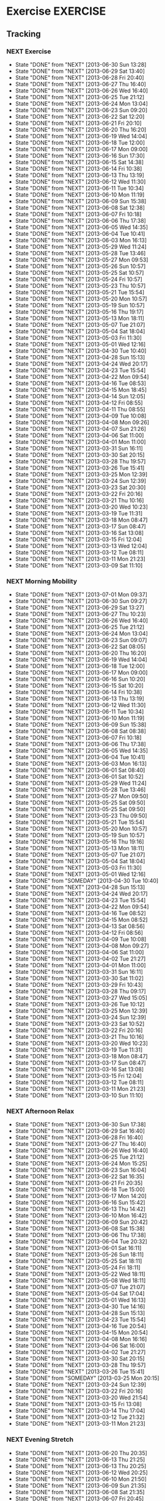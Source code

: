 
#+LAST_MOBILE_CHANGE: 2013-02-19 11:10:50
#+FILETAGS: HEALTH
* Exercise							   :EXERCISE:
  :PROPERTIES:
  :ID:       3420f12a-2ad8-4511-8543-13d0044fcde6
  :END:

** Tracking
*** NEXT Exercise
    SCHEDULED: <2013-07-01 Mon .+1d/2d>
    - State "DONE"       from "NEXT"       [2013-06-30 Sun 13:28]
    - State "DONE"       from "NEXT"       [2013-06-29 Sat 13:40]
    - State "DONE"       from "NEXT"       [2013-06-28 Fri 20:40]
    - State "DONE"       from "NEXT"       [2013-06-27 Thu 16:40]
    - State "DONE"       from "NEXT"       [2013-06-26 Wed 16:40]
    - State "DONE"       from "NEXT"       [2013-06-25 Tue 21:12]
    - State "DONE"       from "NEXT"       [2013-06-24 Mon 13:04]
    - State "DONE"       from "NEXT"       [2013-06-23 Sun 09:20]
    - State "DONE"       from "NEXT"       [2013-06-22 Sat 12:20]
    - State "DONE"       from "NEXT"       [2013-06-21 Fri 20:10]
    - State "DONE"       from "NEXT"       [2013-06-20 Thu 16:20]
    - State "DONE"       from "NEXT"       [2013-06-19 Wed 14:04]
    - State "DONE"       from "NEXT"       [2013-06-18 Tue 12:00]
    - State "DONE"       from "NEXT"       [2013-06-17 Mon 09:00]
    - State "DONE"       from "NEXT"       [2013-06-16 Sun 17:30]
    - State "DONE"       from "NEXT"       [2013-06-15 Sat 14:38]
    - State "DONE"       from "NEXT"       [2013-06-14 Fri 10:38]
    - State "DONE"       from "NEXT"       [2013-06-13 Thu 13:19]
    - State "DONE"       from "NEXT"       [2013-06-12 Wed 11:30]
    - State "DONE"       from "NEXT"       [2013-06-11 Tue 10:34]
    - State "DONE"       from "NEXT"       [2013-06-10 Mon 11:19]
    - State "DONE"       from "NEXT"       [2013-06-09 Sun 15:38]
    - State "DONE"       from "NEXT"       [2013-06-08 Sat 12:38]
    - State "DONE"       from "NEXT"       [2013-06-07 Fri 10:18]
    - State "DONE"       from "NEXT"       [2013-06-06 Thu 17:38]
    - State "DONE"       from "NEXT"       [2013-06-05 Wed 14:35]
    - State "DONE"       from "NEXT"       [2013-06-04 Tue 10:41]
    - State "DONE"       from "NEXT"       [2013-06-03 Mon 16:13]
    - State "DONE"       from "NEXT"       [2013-05-29 Wed 11:24]
    - State "DONE"       from "NEXT"       [2013-05-28 Tue 13:46]
    - State "DONE"       from "NEXT"       [2013-05-27 Mon 09:53]
    - State "DONE"       from "NEXT"       [2013-05-26 Sun 10:57]
    - State "DONE"       from "NEXT"       [2013-05-25 Sat 10:57]
    - State "DONE"       from "NEXT"       [2013-05-24 Fri 10:57]
    - State "DONE"       from "NEXT"       [2013-05-23 Thu 10:57]
    - State "DONE"       from "NEXT"       [2013-05-21 Tue 15:54]
    - State "DONE"       from "NEXT"       [2013-05-20 Mon 10:57]
    - State "DONE"       from "NEXT"       [2013-05-19 Sun 10:57]
    - State "DONE"       from "NEXT"       [2013-05-16 Thu 19:17]
    - State "DONE"       from "NEXT"       [2013-05-13 Mon 18:11]
    - State "DONE"       from "NEXT"       [2013-05-07 Tue 21:07]
    - State "DONE"       from "NEXT"       [2013-05-04 Sat 18:04]
    - State "DONE"       from "NEXT"       [2013-05-03 Fri 11:30]
    - State "DONE"       from "NEXT"       [2013-05-01 Wed 12:16]
    - State "DONE"       from "NEXT"       [2013-04-30 Tue 10:40]
    - State "DONE"       from "NEXT"       [2013-04-28 Sun 15:13]
    - State "DONE"       from "NEXT"       [2013-04-24 Wed 20:17]
    - State "DONE"       from "NEXT"       [2013-04-23 Tue 15:54]
    - State "DONE"       from "NEXT"       [2013-04-22 Mon 09:54]
    - State "DONE"       from "NEXT"       [2013-04-16 Tue 08:53]
    - State "DONE"       from "NEXT"       [2013-04-15 Mon 18:45]
    - State "DONE"       from "NEXT"       [2013-04-14 Sun 12:05]
    - State "DONE"       from "NEXT"       [2013-04-12 Fri 08:55]
    - State "DONE"       from "NEXT"       [2013-04-11 Thu 08:55]
    - State "DONE"       from "NEXT"       [2013-04-09 Tue 10:08]
    - State "DONE"       from "NEXT"       [2013-04-08 Mon 09:26]
    - State "DONE"       from "NEXT"       [2013-04-07 Sun 21:26]
    - State "DONE"       from "NEXT"       [2013-04-06 Sat 11:00]
    - State "DONE"       from "NEXT"       [2013-04-01 Mon 11:00]
    - State "DONE"       from "NEXT"       [2013-03-31 Sun 16:11]
    - State "DONE"       from "NEXT"       [2013-03-30 Sat 20:15]
    - State "DONE"       from "NEXT"       [2013-03-28 Thu 19:57]
    - State "DONE"       from "NEXT"       [2013-03-26 Tue 15:41]
    - State "DONE"       from "NEXT"       [2013-03-25 Mon 12:39]
    - State "DONE"       from "NEXT"       [2013-03-24 Sun 12:39]
    - State "DONE"       from "NEXT"       [2013-03-23 Sat 20:30]
    - State "DONE"       from "NEXT"       [2013-03-22 Fri 20:16]
    - State "DONE"       from "NEXT"       [2013-03-21 Thu 10:16]
    - State "DONE"       from "NEXT"       [2013-03-20 Wed 10:23]
    - State "DONE"       from "NEXT"       [2013-03-19 Tue 11:31]
    - State "DONE"       from "NEXT"       [2013-03-18 Mon 08:47]
    - State "DONE"       from "NEXT"       [2013-03-17 Sun 08:47]
    - State "DONE"       from "NEXT"       [2013-03-16 Sat 13:08]
    - State "DONE"       from "NEXT"       [2013-03-15 Fri 12:04]
    - State "DONE"       from "NEXT"       [2013-03-13 Wed 12:04]
    - State "DONE"       from "NEXT"       [2013-03-12 Tue 08:11]
    - State "DONE"       from "NEXT"       [2013-03-11 Mon 21:23]
    - State "DONE"       from "NEXT"       [2013-03-09 Sat 11:10]
    :PROPERTIES:
    :STYLE:    habit
    :REPEAT_TO_STATE: NEXT
    :ID:       8d56b2ef-1b49-4dc4-b701-1d021a293fa4
    :LAST_REPEAT: [2013-06-30 Sun 13:28]
    :END:

*** NEXT Morning Mobility
    SCHEDULED: <2013-07-02 Tue .+1d/2d>
    - State "DONE"       from "NEXT"       [2013-07-01 Mon 09:37]
    - State "DONE"       from "NEXT"       [2013-06-30 Sun 09:27]
    - State "DONE"       from "NEXT"       [2013-06-29 Sat 13:27]
    - State "DONE"       from "NEXT"       [2013-06-27 Thu 10:23]
    - State "DONE"       from "NEXT"       [2013-06-26 Wed 16:40]
    - State "DONE"       from "NEXT"       [2013-06-25 Tue 21:12]
    - State "DONE"       from "NEXT"       [2013-06-24 Mon 13:04]
    - State "DONE"       from "NEXT"       [2013-06-23 Sun 09:07]
    - State "DONE"       from "NEXT"       [2013-06-22 Sat 08:05]
    - State "DONE"       from "NEXT"       [2013-06-20 Thu 16:20]
    - State "DONE"       from "NEXT"       [2013-06-19 Wed 14:04]
    - State "DONE"       from "NEXT"       [2013-06-18 Tue 12:00]
    - State "DONE"       from "NEXT"       [2013-06-17 Mon 09:00]
    - State "DONE"       from "NEXT"       [2013-06-16 Sun 10:20]
    - State "DONE"       from "NEXT"       [2013-06-15 Sat 10:20]
    - State "DONE"       from "NEXT"       [2013-06-14 Fri 10:38]
    - State "DONE"       from "NEXT"       [2013-06-13 Thu 13:19]
    - State "DONE"       from "NEXT"       [2013-06-12 Wed 11:30]
    - State "DONE"       from "NEXT"       [2013-06-11 Tue 10:34]
    - State "DONE"       from "NEXT"       [2013-06-10 Mon 11:19]
    - State "DONE"       from "NEXT"       [2013-06-09 Sun 15:38]
    - State "DONE"       from "NEXT"       [2013-06-08 Sat 08:38]
    - State "DONE"       from "NEXT"       [2013-06-07 Fri 10:18]
    - State "DONE"       from "NEXT"       [2013-06-06 Thu 17:38]
    - State "DONE"       from "NEXT"       [2013-06-05 Wed 14:35]
    - State "DONE"       from "NEXT"       [2013-06-04 Tue 10:41]
    - State "DONE"       from "NEXT"       [2013-06-03 Mon 16:13]
    - State "DONE"       from "NEXT"       [2013-06-01 Sat 08:40]
    - State "DONE"       from "NEXT"       [2013-06-01 Sat 10:52]
    - State "DONE"       from "NEXT"       [2013-05-29 Wed 11:24]
    - State "DONE"       from "NEXT"       [2013-05-28 Tue 13:46]
    - State "DONE"       from "NEXT"       [2013-05-27 Mon 09:50]
    - State "DONE"       from "NEXT"       [2013-05-25 Sat 09:50]
    - State "DONE"       from "NEXT"       [2013-05-25 Sat 09:50]
    - State "DONE"       from "NEXT"       [2013-05-23 Thu 09:50]
    - State "DONE"       from "NEXT"       [2013-05-21 Tue 15:54]
    - State "DONE"       from "NEXT"       [2013-05-20 Mon 10:57]
    - State "DONE"       from "NEXT"       [2013-05-19 Sun 10:57]
    - State "DONE"       from "NEXT"       [2013-05-16 Thu 19:16]
    - State "DONE"       from "NEXT"       [2013-05-13 Mon 18:11]
    - State "DONE"       from "NEXT"       [2013-05-07 Tue 21:07]
    - State "DONE"       from "NEXT"       [2013-05-04 Sat 18:04]
    - State "DONE"       from "NEXT"       [2013-05-03 Fri 11:30]
    - State "DONE"       from "NEXT"       [2013-05-01 Wed 12:16]
    - State "DONE"       from "SOMEDAY"    [2013-04-30 Tue 10:40]
    - State "DONE"       from "NEXT"       [2013-04-28 Sun 15:13]
    - State "DONE"       from "NEXT"       [2013-04-24 Wed 20:17]
    - State "DONE"       from "NEXT"       [2013-04-23 Tue 15:54]
    - State "DONE"       from "NEXT"       [2013-04-22 Mon 09:54]
    - State "DONE"       from "NEXT"       [2013-04-16 Tue 08:52]
    - State "DONE"       from "NEXT"       [2013-04-15 Mon 08:52]
    - State "DONE"       from "NEXT"       [2013-04-13 Sat 08:56]
    - State "DONE"       from "NEXT"       [2013-04-12 Fri 08:56]
    - State "DONE"       from "NEXT"       [2013-04-09 Tue 10:08]
    - State "DONE"       from "NEXT"       [2013-04-08 Mon 09:27]
    - State "DONE"       from "NEXT"       [2013-04-06 Sat 11:00]
    - State "DONE"       from "NEXT"       [2013-04-02 Tue 21:27]
    - State "DONE"       from "NEXT"       [2013-04-01 Mon 11:00]
    - State "DONE"       from "NEXT"       [2013-03-31 Sun 16:11]
    - State "DONE"       from "NEXT"       [2013-03-30 Sat 11:02]
    - State "DONE"       from "NEXT"       [2013-03-29 Fri 10:43]
    - State "DONE"       from "NEXT"       [2013-03-28 Thu 09:17]
    - State "DONE"       from "NEXT"       [2013-03-27 Wed 15:05]
    - State "DONE"       from "NEXT"       [2013-03-26 Tue 10:12]
    - State "DONE"       from "NEXT"       [2013-03-25 Mon 12:39]
    - State "DONE"       from "NEXT"       [2013-03-24 Sun 12:39]
    - State "DONE"       from "NEXT"       [2013-03-23 Sat 10:52]
    - State "DONE"       from "NEXT"       [2013-03-22 Fri 20:16]
    - State "DONE"       from "NEXT"       [2013-03-21 Thu 10:16]
    - State "DONE"       from "NEXT"       [2013-03-20 Wed 10:23]
    - State "DONE"       from "NEXT"       [2013-03-19 Tue 11:31]
    - State "DONE"       from "NEXT"       [2013-03-18 Mon 08:47]
    - State "DONE"       from "NEXT"       [2013-03-17 Sun 08:47]
    - State "DONE"       from "NEXT"       [2013-03-16 Sat 13:08]
    - State "DONE"       from "NEXT"       [2013-03-15 Fri 12:04]
    - State "DONE"       from "NEXT"       [2013-03-12 Tue 08:11]
    - State "DONE"       from "NEXT"       [2013-03-11 Mon 21:23]
    - State "DONE"       from "NEXT"       [2013-03-10 Sun 11:10]
    :LOGBOOK:
    CLOCK: [2013-03-10 Sun 09:09]--[2013-03-10 Sun 09:35] =>  0:26
    CLOCK: [2013-03-10 Sun 08:05]--[2013-03-10 Sun 08:35] =>  0:30
    :END:
    :PROPERTIES:
    :STYLE:    habit
    :REPEAT_TO_STATE: NEXT
    :ID:       0e75f56d-0356-4a0f-a376-080471ad4aad
    :LAST_REPEAT: [2013-07-01 Mon 09:37]
    :END:

*** NEXT Afternoon Relax
    SCHEDULED: <2013-07-01 Mon .+1d/2d>
    - State "DONE"       from "NEXT"       [2013-06-30 Sun 17:38]
    - State "DONE"       from "NEXT"       [2013-06-29 Sat 16:40]
    - State "DONE"       from "NEXT"       [2013-06-28 Fri 16:40]
    - State "DONE"       from "NEXT"       [2013-06-27 Thu 16:40]
    - State "DONE"       from "NEXT"       [2013-06-26 Wed 16:40]
    - State "DONE"       from "NEXT"       [2013-06-25 Tue 21:12]
    - State "DONE"       from "NEXT"       [2013-06-24 Mon 15:25]
    - State "DONE"       from "NEXT"       [2013-06-23 Sun 16:04]
    - State "DONE"       from "NEXT"       [2013-06-22 Sat 16:35]
    - State "DONE"       from "NEXT"       [2013-06-21 Fri 20:35]
    - State "DONE"       from "NEXT"       [2013-06-18 Tue 15:00]
    - State "DONE"       from "NEXT"       [2013-06-17 Mon 14:20]
    - State "DONE"       from "NEXT"       [2013-06-16 Sun 15:42]
    - State "DONE"       from "NEXT"       [2013-06-13 Thu 14:42]
    - State "DONE"       from "NEXT"       [2013-06-10 Mon 16:42]
    - State "DONE"       from "NEXT"       [2013-06-09 Sun 20:42]
    - State "DONE"       from "NEXT"       [2013-06-08 Sat 15:38]
    - State "DONE"       from "NEXT"       [2013-06-06 Thu 17:38]
    - State "DONE"       from "NEXT"       [2013-06-04 Tue 20:32]
    - State "DONE"       from "NEXT"       [2013-06-01 Sat 16:11]
    - State "DONE"       from "NEXT"       [2013-05-26 Sun 18:11]
    - State "DONE"       from "NEXT"       [2013-05-25 Sat 18:11]
    - State "DONE"       from "NEXT"       [2013-05-24 Fri 18:11]
    - State "DONE"       from "NEXT"       [2013-05-22 Wed 18:11]
    - State "DONE"       from "NEXT"       [2013-05-08 Wed 18:11]
    - State "DONE"       from "NEXT"       [2013-05-07 Tue 21:07]
    - State "DONE"       from "NEXT"       [2013-05-04 Sat 17:04]
    - State "DONE"       from "NEXT"       [2013-05-01 Wed 16:13]
    - State "DONE"       from "NEXT"       [2013-04-30 Tue 14:16]
    - State "DONE"       from "NEXT"       [2013-04-28 Sun 15:13]
    - State "DONE"       from "NEXT"       [2013-04-23 Tue 15:54]
    - State "DONE"       from "NEXT"       [2013-04-16 Tue 20:54]
    - State "DONE"       from "NEXT"       [2013-04-15 Mon 20:54]
    - State "DONE"       from "NEXT"       [2013-04-08 Mon 16:16]
    - State "DONE"       from "NEXT"       [2013-04-06 Sat 16:00]
    - State "DONE"       from "NEXT"       [2013-04-02 Tue 21:27]
    - State "DONE"       from "NEXT"       [2013-03-30 Sat 20:15]
    - State "DONE"       from "NEXT"       [2013-03-28 Thu 19:57]
    - State "DONE"       from "NEXT"       [2013-03-26 Tue 15:41]
    - State "DONE"       from "SOMEDAY"    [2013-03-25 Mon 20:15]
    - State "DONE"       from "NEXT"       [2013-03-24 Sun 12:39]
    - State "DONE"       from "NEXT"       [2013-03-22 Fri 20:16]
    - State "DONE"       from "NEXT"       [2013-03-20 Wed 21:54]
    - State "DONE"       from "NEXT"       [2013-03-15 Fri 13:08]
    - State "DONE"       from "NEXT"       [2013-03-14 Thu 17:04]
    - State "DONE"       from "NEXT"       [2013-03-12 Tue 21:32]
    - State "DONE"       from "NEXT"       [2013-03-11 Mon 21:23]
    :LOGBOOK:
    CLOCK: [2013-05-01 Wed 14:11]--[2013-05-01 Wed 14:50] =>  0:39
    :END:
    :PROPERTIES:
    :STYLE:    habit
    :REPEAT_TO_STATE: NEXT
    :ID:       c0aaf33a-af77-446b-b9fd-cf2d2f78c12a
    :LAST_REPEAT: [2013-06-30 Sun 17:38]
    :END:
  
*** NEXT Evening Stretch
    SCHEDULED: <2013-06-21 Fri .+1d/2d>
    - State "DONE"       from "NEXT"       [2013-06-20 Thu 20:35]
    - State "DONE"       from "NEXT"       [2013-06-13 Thu 21:25]
    - State "DONE"       from "NEXT"       [2013-06-13 Thu 20:25]
    - State "DONE"       from "NEXT"       [2013-06-12 Wed 20:25]
    - State "DONE"       from "NEXT"       [2013-06-10 Mon 21:50]
    - State "DONE"       from "NEXT"       [2013-06-09 Sun 21:35]
    - State "DONE"       from "NEXT"       [2013-06-08 Sat 21:35]
    - State "DONE"       from "NEXT"       [2013-06-07 Fri 20:45]
    - State "DONE"       from "NEXT"       [2013-06-05 Wed 21:54]
    - State "DONE"       from "NEXT"       [2013-06-04 Tue 21:54]
    - State "DONE"       from "NEXT"       [2013-06-03 Mon 21:54]
    - State "DONE"       from "NEXT"       [2013-06-01 Sat 15:54]
    - State "DONE"       from "NEXT"       [2013-05-26 Sun 15:54]
    - State "DONE"       from "NEXT"       [2013-05-25 Sat 15:54]
    - State "DONE"       from "NEXT"       [2013-05-24 Fri 15:54]
    - State "DONE"       from "NEXT"       [2013-05-21 Tue 15:54]
    - State "DONE"       from "NEXT"       [2013-05-20 Mon 15:54]
    - State "DONE"       from "NEXT"       [2013-05-19 Sun 10:57]
    - State "DONE"       from "NEXT"       [2013-05-16 Thu 21:17]
    - State "DONE"       from "NEXT"       [2013-05-07 Tue 21:07]
    - State "DONE"       from "NEXT"       [2013-05-04 Sat 17:04]
    - State "DONE"       from "NEXT"       [2013-04-30 Tue 18:13]
    - State "DONE"       from "NEXT"       [2013-04-28 Sun 15:13]
    - State "DONE"       from "NEXT"       [2013-04-08 Mon 22:56]
    - State "DONE"       from "NEXT"       [2013-03-20 Wed 21:54]
    - State "DONE"       from "NEXT"       [2013-03-17 Sun 08:46]
    - State "DONE"       from "NEXT"       [2013-03-15 Fri 13:07]
    - State "DONE"       from "NEXT"       [2013-03-14 Thu 21:05]
    - State "DONE"       from "NEXT"       [2013-03-12 Tue 21:05]
    - State "DONE"       from "NEXT"       [2013-03-06 Wed 22:24]
    :LOGBOOK:
    CLOCK: [2013-03-06 Wed 22:05]--[2013-03-06 Wed 22:24] =>  0:19
    :END:
    :PROPERTIES:
    :STYLE:    habit
    :REPEAT_TO_STATE: NEXT
    :ID:       d439600f-c40d-4dd3-82ca-3e7d9e35f2b3
    :LAST_REPEAT: [2013-06-21 Fri 20:35]
    :END:
  

** Old Tracking
*** NEXT No Intensity
    OLDSCHEDULED: <2013-03-01 Fri .+4d/5d>
    - State "DONE"       from "NEXT"       [2013-02-25 Mon 20:14]
    - State "DONE"       from "NEXT"       [2013-02-22 Fri 10:07]
    - State "DONE"       from "NEXT"       [2013-02-18 Mon 08:03]
    - State "DONE"       from "NEXT"       [2013-02-14 Thu 10:56]
    - State "DONE"       from "NEXT"       [2013-02-13 Wed 09:58]
    - State "DONE"       from "NEXT"       [2013-02-12 Tue 21:50]
    - State "DONE"       from "NEXT"       [2013-02-11 Mon 08:40]
    - State "DONE"       from "NEXT"       [2013-02-10 Sun 19:23]
    - State "DONE"       from "NEXT"       [2013-02-09 Sat 21:46]
    - State "DONE"       from "NEXT"       [2013-02-04 Mon 09:41]
    - State "DONE"       from "NEXT"       [2013-01-27 Sun 18:09]
    - State "DONE"       from "NEXT"       [2013-01-23 Wed 19:23]
    - State "DONE"       from "NEXT"       [2013-01-18 Fri 19:48]
    - State "DONE"       from "NEXT"       [2013-01-12 Sat 16:22]
    - State "DONE"       from "NEXT"       [2013-01-07 Mon 14:09]
    - State "DONE"       from "NEXT"       [2013-01-03 Thu 11:20]
    - State "DONE"       from "NEXT"       [2012-12-26 Wed 18:15]
    - State "DONE"       from "NEXT"       [2012-12-20 Thu 15:16]
    - State "DONE"       from "NEXT"       [2012-12-16 Sun 15:40]
    - State "DONE"       from "NEXT"       [2012-12-11 Tue 07:30]
    - State "DONE"       from "NEXT"       [2012-12-07 Fri 07:30]
    - State "DONE"       from "NEXT"       [2012-12-03 Mon 17:50]
    - State "DONE"       from "NEXT"       [2012-11-27 Tue 09:49]
    - State "DONE"       from "NEXT"       [2012-11-24 Sat 17:03]
    - State "DONE"       from "NEXT"       [2012-11-19 Mon 08:35]
    - State "DONE"       from "TODO"       [2012-11-14 Wed 11:16]

    :LOGBOOK:
    CLOCK: [2013-02-14 Thu 07:45]--[2013-02-14 Thu 08:05] =>  0:20
    CLOCK: [2013-02-13 Wed 07:20]--[2013-02-13 Wed 07:35] =>  0:15
    CLOCK: [2013-02-12 Tue 07:45]--[2013-02-12 Tue 08:05] =>  0:20
    CLOCK: [2013-02-11 Mon 08:00]--[2013-02-11 Mon 08:17] =>  0:16
    CLOCK: [2013-02-10 Sun 07:56]--[2013-02-10 Sun 08:26] =>  0:30
    CLOCK: [2013-02-09 Sat 09:56]--[2013-02-09 Sat 10:26] =>  0:29
    CLOCK: [2013-01-16 Wed 20:33]--[2013-01-16 Wed 21:04] =>  0:31
    CLOCK: [2012-12-26 Wed 17:44]--[2012-12-26 Wed 18:13] =>  0:29
    CLOCK: [2012-12-20 Thu 14:35]--[2012-12-20 Thu 15:15] =>  0:40
    CLOCK: [2012-12-16 Sun 15:11]--[2012-12-16 Sun 15:40] =>  0:29
    CLOCK: [2012-12-07 Fri 07:00]--[2012-12-07 Fri 07:30] =>  0:30
    CLOCK: [2012-12-07 Fri 07:00]--[2012-12-07 Fri 07:30] =>  0:30
    CLOCK: [2012-12-03 Mon 19:00]--[2012-12-03 Mon 19:15] =>  0:15
    CLOCK: [2012-11-27 Tue 09:00]--[2012-11-27 Tue 09:30] =>  0:30
    CLOCK: [2012-11-19 Mon 08:38]--[2012-11-19 Tue 09:04] =>  0:26
    :END:

    :PROPERTIES:
    :STYLE:    habit
    :REPEAT_TO_STATE: NEXT
    :LAST_REPEAT: [2013-02-25 Mon 20:14]
    :ID:       e38c9566-fca4-46e5-bf5f-a6c98c63f9f2
    :END:
    
*** NEXT Low Intensity
    OLDSCHEDULED: <2013-02-26 Tue .+4d/5d>
    - State "DONE"       from "NEXT"       [2013-02-19 Tue 11:46]
    - State "DONE"       from "NEXT"       [2013-02-13 Wed 10:58]
    - State "DONE"       from "NEXT"       [2013-02-11 Mon 21:25]
    - State "DONE"       from "NEXT"       [2013-02-10 Sun 21:25]
    - State "DONE"       from "NEXT"       [2013-02-09 Sat 21:46]
    - State "DONE"       from "NEXT"       [2013-02-05 Tue 13:13]
    - State "DONE"       from "NEXT"       [2013-02-01 Fri 09:51]
    - State "DONE"       from "NEXT"       [2013-01-28 Mon 18:09]
    - State "DONE"       from "NEXT"       [2013-01-24 Thu 11:32]
    - State "DONE"       from "NEXT"       [2013-01-23 Wed 07:34]
    - State "DONE"       from "NEXT"       [2013-01-20 Sun 16:52]
    - State "DONE"       from "NEXT"       [2013-01-09 Wed 21:23]
    - State "DONE"       from "NEXT"       [2013-01-08 Tue 21:13]
    - State "DONE"       from "NEXT"       [2013-01-04 Fri 18:15]
    - State "DONE"       from "NEXT"       [2013-01-02 Wed 19:36]
    - State "DONE"       from "NEXT"       [2013-01-01 Tue 16:05]
    - State "DONE"       from "NEXT"       [2012-12-31 Mon 16:00]
    - State "DONE"       from "NEXT"       [2012-12-30 Sun 17:00]
    - State "DONE"       from "NEXT"       [2012-12-27 Thu 18:15]
    - State "DONE"       from "NEXT"       [2012-12-22 Sat 21:35]
    - State "DONE"       from "NEXT"       [2012-12-21 Fri 16:36]
    - State "DONE"       from "NEXT"       [2012-12-17 Mon 16:28]
    - State "DONE"       from "NEXT"       [2012-12-12 Wed 21:35]
    - State "DONE"       from "NEXT"       [2012-12-08 Sat 21:04]
    - State "DONE"       from "NEXT"       [2012-12-04 Tue 21:16]
    - State "DONE"       from "NEXT"       [2012-11-29 Thu 17:11]
    - State "DONE"       from "NEXT"       [2012-11-25 Sun 15:35]
    - State "DONE"       from "NEXT"       [2012-11-24 Sat 16:30]
    - State "DONE"       from "NEXT"       [2012-11-23 Fri 17:03]
    - State "DONE"       from "NEXT"       [2012-11-20 Tue 15:30]
    - State "DONE"       from "TODO"       [2012-11-15 Thu 17:00]

    :LOGBOOK:
    CLOCK: [2013-02-19 Tue 10:44]--[2013-02-19 Tue 11:06] =>  0:21
    CLOCK: [2013-02-12 Tue 21:20]--[2013-02-12 Tue 21:45] =>  0:25
    CLOCK: [2013-02-10 Sun 20:29]--[2013-02-10 Sun 20:45] =>  0:16
    CLOCK: [2013-02-09 Sat 16:29]--[2013-02-09 Sat 16:46] =>  0:17
    CLOCK: [2013-02-08 Fri 16:29]--[2013-02-08 Fri 16:46] =>  0:16
    CLOCK: [2013-01-20 Sun 11:13]--[2013-01-20 Sun 12:10] =>  0:57
    CLOCK: [2013-01-09 Wed 20:58]--[2013-01-09 Wed 21:20] =>  0:21
    CLOCK: [2012-12-30 Sun 16:24]--[2012-12-30 Sun 17:01] =>  0:37
    CLOCK: [2012-12-27 Thu 17:15]--[2012-12-27 Thu 18:15] =>  1:00
    CLOCK: [2012-12-22 Sat 20:31]--[2012-12-22 Sat 21:35] =>  1:04
    CLOCK: [2012-12-21 Fri 15:38]--[2012-12-21 Fri 16:36] =>  0:58
    CLOCK: [2012-12-17 Mon 15:03]--[2012-12-17 Mon 16:28] =>  1:25
    CLOCK: [2012-12-12 Wed 20:50]--[2012-12-12 Wed 21:35] =>  0:45
    CLOCK: [2012-12-08 Sat 19:55]--[2012-12-08 Sat 21:05] =>  1:10
    CLOCK: [2012-11-29 Thu 15:58]--[2012-11-29 Thu 17:09] =>  1:10
    CLOCK: [2012-11-25 Sun 16:05]--[2012-11-25 Sun 16:35] =>  0:30
    CLOCK: [2012-11-24 Tue 15:30]--[2012-11-24 Tue 16:00] =>  0:30
    CLOCK: [2012-11-20 Tue 15:30]--[2012-11-20 Tue 16:00] =>  0:30
    :END:

    :PROPERTIES:
:STYLE: habit
:REPEAT_TO_STATE: NEXT
    :LAST_REPEAT: [2013-02-19 Tue 11:46]
:ID: c5da0e4d-cf57-4caf-ba23-369257edd6ac
:END:

*** NEXT Mod Intensity
    OLDSCHEDULED: <2013-02-28 Thu .+4d/5d>
    - State "DONE"       from "NEXT"       [2013-02-20 Wed 08:47]
    - State "DONE"       from "NEXT"       [2013-02-16 Sat 20:07]
    - State "DONE"       from "NEXT"       [2013-02-06 Wed 19:39]
    - State "DONE"       from "NEXT"       [2013-02-02 Sat 07:28]
    - State "DONE"       from "NEXT"       [2013-01-29 Tue 07:41]
    - State "DONE"       from "NEXT"       [2013-01-25 Fri 19:08]
    - State "DONE"       from "NEXT"       [2013-01-21 Mon 19:24]
    - State "CANCELLED"  from "NEXT"       [2013-01-15 Tue 09:54] \\
      Sick
    - State "DONE"       from "NEXT"       [2013-01-10 Thu 16:22]
    - State "DONE"       from "NEXT"       [2013-01-05 Sat 13:12]
    - State "DONE"       from "NEXT"       [2012-12-28 Fri 11:41]
    - State "DONE"       from "NEXT"       [2012-12-24 Mon 12:05]
    - State "DONE"       from "NEXT"       [2012-12-18 Tue 09:19]
    - State "DONE"       from "NEXT"       [2012-12-14 Fri 16:25]
    - State "DONE"       from "NEXT"       [2012-12-09 Sun 13:05]
    - State "DONE"       from "NEXT"       [2012-12-05 Wed 17:28]
    - State "DONE"       from "NEXT"       [2012-12-01 Sat 16:52]
    - State "DONE"       from "NEXT"       [2012-11-21 Wed 17:05]
    - State "DONE"       from "NEXT"       [2012-11-17 Sat 10:58]
    :LOGBOOK:
    CLOCK: [2013-02-16 Sat 11:32]--[2013-02-16 Sat 12:18] =>  0:45
    CLOCK: [2013-02-02 Sat 10:30]--[2013-02-02 Sat 11:20] =>  0:50
    CLOCK: [2013-01-29 Tue 07:17]--[2013-01-29 Tue 07:50] =>  0:32
    CLOCK: [2012-12-28 Fri 11:12]--[2012-12-28 Fri 11:41] =>  0:29
    CLOCK: [2012-12-24 Mon 11:20]--[2012-12-24 Mon 12:02] =>  0:42
    CLOCK: [2012-12-18 Tue 15:26]--[2012-12-18 Tue 16:11] =>  0:45
    CLOCK: [2012-12-14 Fri 15:38]--[2012-12-14 Fri 16:22] =>  0:43
    CLOCK: [2012-12-09 Sun 12:36]--[2012-12-09 Sun 13:05] =>  0:29
    CLOCK: [2012-12-05 Wed 16:30]--[2012-12-05 Wed 17:05] =>  0:35
    CLOCK: [2012-12-01 Sat 15:53]--[2012-12-01 Sat 16:48] =>  0:55
    :END:

:PROPERTIES:
:STYLE: habit
:REPEAT_TO_STATE: NEXT
:ID: 2fd02d93-9376-4172-b361-0e865b293007
:LAST_REPEAT: [2013-02-20 Wed 08:47]
:END:
*** NEXT High Intensity
    OLDSCHEDULED: <2013-03-01 Fri .+4d/5d>
    - State "DONE"       from "NEXT"       [2013-02-21 Thu 07:59]
    - State "DONE"       from "NEXT"       [2013-02-17 Sun 17:41]
    - State "DONE"       from "NEXT"       [2013-02-17 Sun 17:41]
    - State "DONE"       from "NEXT"       [2013-02-07 Thu 08:18]
    - State "DONE"       from "NEXT"       [2013-02-03 Sun 07:30]
    - State "DONE"       from "NEXT"       [2013-01-30 Wed 10:14]
    - State "DONE"       from "NEXT"       [2013-01-26 Sat 18:10]
    - State "DONE"       from "NEXT"       [2013-01-22 Tue 19:24]
    - State "CANCELLED"  from "NEXT"       [2013-01-15 Tue 09:55] \\
      Sick
    - State "DONE"       from "NEXT"       [2013-01-12 Sat 16:23]
    - State "CANCELLED"  from "NEXT"       [2013-01-07 Mon 12:58] \\
      Too much pain.
    - State "DONE"       from "NEXT"       [2012-12-29 Sat 11:47]
    - State "DONE"       from "NEXT"       [2012-12-25 Tue 12:22]
    - State "DONE"       from "NEXT"       [2012-12-19 Wed 12:35]
    - State "DONE"       from "NEXT"       [2012-12-15 Sat 17:35]
    - State "DONE"       from "NEXT"       [2012-12-10 Mon 18:04]
    - State "CANCELLED"  from "NEXT"       [2012-12-06 Thu 09:56] \\
      Was too tired
    - State "DONE"       from "NEXT"       [2012-12-02 Sun 19:47]
    - State "DONE"       from "NEXT"       [2012-11-22 Thu 10:34]
    - State "DONE"       from "NEXT"       [2012-11-18 Sun 09:59]
    :LOGBOOK:
    CLOCK: [2013-02-17 Sun 11:13]--[2013-02-17 Sun 12:01] =>  0:48
    CLOCK: [2013-02-03 Sun 11:25]--[2013-02-03 Sun 12:34] =>  1:09
    CLOCK: [2013-01-30 Wed 08:50]--[2013-01-30 Wed 09:26] =>  0:35
    CLOCK: [2012-12-29 Sat 11:10]--[2012-12-29 Sat 11:35] =>  0:24
    CLOCK: [2012-12-25 Tue 11:41]--[2012-12-25 Tue 12:21] =>  0:39
    CLOCK: [2012-12-19 Wed 11:52]--[2012-12-19 Wed 12:34] =>  0:41
    CLOCK: [2012-12-15 Sat 16:46]--[2012-12-15 Sat 17:35] =>  0:49
    CLOCK: [2012-12-10 Mon 17:15]--[2012-12-10 Mon 18:00] =>  0:45
    CLOCK: [2012-12-02 Sun 16:18]--[2012-12-02 Sun 17:05] =>  0:47
    :END:

:PROPERTIES:
:STYLE: habit
:REPEAT_TO_STATE: NEXT
:ID: d52c3978-eea8-457c-b9c9-1a38d6d54a88
:LAST_REPEAT: [2013-02-22 Fri 07:59]
:END:
*** NEXT Eye/Jaw exercises
    OLDSCHEDULED: <2013-02-26 Tue .+1d/2d>
    - State "DONE"       from "NEXT"       [2013-02-25 Mon 20:20]
    - State "DONE"       from "NEXT"       [2013-02-20 Wed 07:31]
    - State "DONE"       from "NEXT"       [2013-02-18 Mon 13:46]
    - State "DONE"       from "NEXT"       [2013-02-17 Sun 17:41]
    - State "DONE"       from "NEXT"       [2013-02-04 Mon 07:28]
    - State "DONE"       from "NEXT"       [2013-01-24 Thu 21:45]
    - State "DONE"       from "NEXT"       [2013-01-20 Sun 19:09]
    - State "DONE"       from "NEXT"       [2013-01-10 Thu 08:37]
    - State "DONE"       from "NEXT"       [2013-01-04 Fri 09:49]
    - State "DONE"       from "NEXT"       [2013-01-02 Wed 08:48]
    - State "DONE"       from "NEXT"       [2012-12-30 Sun 13:52]
    - State "DONE"       from "NEXT"       [2012-12-27 Thu 10:33]
    - State "DONE"       from "NEXT"       [2012-12-26 Wed 09:50]
    - State "DONE"       from "NEXT"       [2012-12-21 Fri 17:47]
    - State "DONE"       from "NEXT"       [2012-12-19 Wed 09:30]
    - State "DONE"       from "NEXT"       [2012-12-18 Tue 08:45]
    - State "DONE"       from "NEXT"       [2012-12-17 Mon 14:55]
    - State "DONE"       from "NEXT"       [2012-12-16 Sun 16:32]
    - State "DONE"       from "NEXT"       [2012-12-14 Fri 11:59]
    - State "DONE"       from "NEXT"       [2012-12-13 Thu 10:36]
    - State "DONE"       from "NEXT"       [2012-12-11 Tue 10:11]
    - State "DONE"       from "NEXT"       [2012-12-10 Mon 07:00]
    - State "DONE"       from "NEXT"       [2012-12-09 Sun 17:45]
    - State "DONE"       from "NEXT"       [2012-12-07 Fri 10:03]
    - State "DONE"       from "NEXT"       [2012-12-06 Thu 10:19]
    - State "DONE"       from "NEXT"       [2012-12-05 Wed 19:55]
    - State "DONE"       from "NEXT"       [2012-12-04 Tue 21:16]
    - State "DONE"       from "NEXT"       [2012-12-02 Sun 21:29]
    - State "DONE"       from "NEXT"       [2012-11-30 Fri 14:11]
    - State "DONE"       from "NEXT"       [2012-11-29 Thu 09:57]
    - State "DONE"       from "NEXT"       [2012-11-28 Wed 10:39]
    - State "DONE"       from "NEXT"       [2012-11-27 Tue 10:07]
    - State "DONE"       from "NEXT"       [2012-11-26 Mon 09:05]
    - State "DONE"       from "NEXT"       [2012-11-24 Sat 17:02]
    - State "DONE"       from "NEXT"       [2012-11-21 Wed 14:17]
    - State "DONE"       from "NEXT"       [2012-11-20 Tue 10:16]
    - State "DONE"       from "NEXT"       [2012-11-16 Fri 14:25]
    :LOGBOOK:
    CLOCK: [2013-02-25 Mon 20:14]--[2013-02-25 Mon 20:20] =>  0:06
    CLOCK: [2013-02-20 Wed 07:28]--[2013-02-20 Wed 07:31] =>  0:03
    CLOCK: [2013-02-18 Mon 13:40]--[2013-02-18 Mon 13:46] =>  0:06
    CLOCK: [2013-02-04 Mon 07:26]--[2013-02-04 Mon 07:28] =>  0:02
    CLOCK: [2013-01-24 Thu 21:38]--[2013-01-24 Thu 21:45] =>  0:07
    CLOCK: [2013-01-20 Sun 19:03]--[2013-01-20 Sun 19:09] =>  0:06
    CLOCK: [2013-01-10 Thu 08:30]--[2013-01-10 Thu 08:37] =>  0:07
CLOCK: [2013-01-04 Fri 09:44]--[2013-01-04 Fri 09:48] =>  0:04
    CLOCK: [2013-01-02 Wed 08:39]--[2013-01-02 Wed 08:47] =>  0:08
    CLOCK: [2012-12-30 Sun 13:49]--[2012-12-30 Sun 13:52] =>  0:03
    CLOCK: [2012-12-27 Thu 10:28]--[2012-12-27 Thu 10:32] =>  0:04
    CLOCK: [2012-12-26 Wed 09:44]--[2012-12-26 Wed 09:48] =>  0:03
    CLOCK: [2012-12-21 Fri 17:42]--[2012-12-21 Fri 17:47] =>  0:05
    CLOCK: [2012-12-19 Wed 09:36]--[2012-12-19 Wed 09:38] =>  0:02
    CLOCK: [2012-12-18 Tue 08:35]--[2012-12-18 Tue 08:43] =>  0:07
    CLOCK: [2012-12-17 Mon 14:52]--[2012-12-17 Mon 14:55] =>  0:03
    CLOCK: [2012-12-16 Sun 16:28]--[2012-12-16 Sun 16:32] =>  0:04
    CLOCK: [2012-12-14 Fri 11:55]--[2012-12-14 Fri 11:59] =>  0:04
    CLOCK: [2012-12-13 Thu 10:30]--[2012-12-13 Thu 10:36] =>  0:06
    CLOCK: [2012-12-11 Tue 10:07]--[2012-12-11 Tue 10:11] =>  0:04
    CLOCK: [2012-12-10 Mon 07:50]--[2012-12-10 Mon 07:55] =>  0:05
    CLOCK: [2012-12-09 Sun 17:39]--[2012-12-09 Sun 17:45] =>  0:06
    CLOCK: [2012-12-07 Fri 10:00]--[2012-12-07 Fri 10:03] =>  0:03
    CLOCK: [2012-12-06 Thu 10:12]--[2012-12-06 Thu 10:19] =>  0:07
    CLOCK: [2012-12-05 Wed 19:53]--[2012-12-05 Wed 19:55] =>  0:02
    CLOCK: [2012-11-30 Fri 14:10]--[2012-11-30 Fri 14:11] =>  0:01
    CLOCK: [2012-11-29 Thu 09:52]--[2012-11-29 Thu 09:57] =>  0:05
    CLOCK: [2012-11-28 Wed 10:33]--[2012-11-28 Wed 10:39] =>  0:06
    CLOCK: [2012-11-24 Sat 17:00]--[2012-11-24 Sat 17:02] =>  0:02
    CLOCK: [2012-11-21 Wed 14:14]--[2012-11-21 Wed 14:17] =>  0:03
    :END:
:PROPERTIES:
:STYLE: habit
:REPEAT_TO_STATE: NEXT
:ID: bb3574e2-d88d-476f-8d3a-ebde4a1691b7
:LAST_REPEAT: [2013-02-25 Mon 20:20]
:END:
*** NEXT Meditate
    OLDSCHEDULED: <2013-03-07 Thu .+1d/2d>
    - State "DONE"       from "NEXT"       [2013-03-06 Wed 07:41]
    - State "DONE"       from "NEXT"       [2013-02-25 Mon 10:05]
    - State "DONE"       from "NEXT"       [2013-02-20 Wed 21:33]
    - State "DONE"       from "NEXT"       [2013-02-17 Sun 16:04]
    - State "DONE"       from "NEXT"       [2013-02-10 Sun 19:24]
    - State "DONE"       from "NEXT"       [2013-02-05 Tue 13:09]
    - State "DONE"       from "NEXT"       [2013-02-04 Mon 20:29]
    - State "DONE"       from "NEXT"       [2013-02-04 Mon 07:29]
    - State "DONE"       from "NEXT"       [2013-01-30 Wed 16:51]
    - State "DONE"       from "NEXT"       [2013-01-28 Mon 18:09]
    - State "DONE"       from "NEXT"       [2013-01-23 Wed 19:20]
    - State "DONE"       from "NEXT"       [2013-01-20 Sun 15:40]
    - State "DONE"       from "NEXT"       [2013-01-12 Sat 16:25]
    - State "DONE"       from "NEXT"       [2013-01-08 Tue 19:29]
    - State "DONE"       from "NEXT"       [2013-01-05 Sat 16:11]
    - State "DONE"       from "NEXT"       [2013-01-03 Thu 18:58]
    - State "DONE"       from "NEXT"       [2013-01-02 Wed 19:35]
    - State "DONE"       from "NEXT"       [2012-12-31 Mon 15:00]
    - State "DONE"       from "NEXT"       [2012-12-29 Sat 13:30]
    - State "DONE"       from "NEXT"       [2012-12-26 Wed 09:45]
    - State "DONE"       from "NEXT"       [2012-12-23 Sun 15:25]
    - State "DONE"       from "NEXT"       [2012-12-19 Wed 08:30]
    - State "DONE"       from "NEXT"       [2012-12-18 Tue 08:15]
    - State "DONE"       from "NEXT"       [2012-12-16 Sun 09:02]
    - State "DONE"       from "NEXT"       [2012-12-14 Fri 15:25]
    - State "DONE"       from "NEXT"       [2012-12-13 Thu 13:55]
    - State "DONE"       from "NEXT"       [2012-12-11 Tue 15:45]
    - State "DONE"       from "NEXT"       [2012-12-10 Mon 07:50]
    - State "DONE"       from "NEXT"       [2012-12-09 Sun 14:59]
    - State "DONE"       from "NEXT"       [2012-12-06 Thu 13:46]
    - State "DONE"       from "NEXT"       [2012-12-05 Wed 15:30]
    - State "DONE"       from "NEXT"       [2012-12-05 Wed 08:22]
    - State "DONE"       from "NEXT"       [2012-12-03 Mon 17:50]
    - State "DONE"       from "NEXT"       [2012-11-29 Thu 20:12]
    - State "DONE"       from "NEXT"       [2012-11-28 Wed 16:50]
    - State "DONE"       from "NEXT"       [2012-11-27 Tue 16:30]
    - State "DONE"       from "NEXT"       [2012-11-26 Mon 09:00]
    - State "DONE"       from "NEXT"       [2012-11-25 Sun 15:17]
    - State "DONE"       from "NEXT"       [2012-11-24 Sat 15:01]
    - State "DONE"       from "NEXT"       [2012-11-23 Fri 09:01]
    - State "DONE"       from "NEXT"       [2012-11-21 Wed 14:39]
    - State "DONE"       from "NEXT"       [2012-11-20 Tue 07:15]
    - State "DONE"       from "NEXT"       [2012-11-19 Mon 14:15]
    - State "DONE"       from "NEXT"       [2012-11-18 Sun 09:50]
    - State "DONE"       from "NEXT"       [2012-11-17 Sat 15:01]
    - State "DONE"       from "NEXT"       [2012-11-16 Fri 14:17]
  :LOGBOOK:
  CLOCK: [2013-03-06 Wed 07:15]--[2013-03-06 Wed 07:35] =>  0:20
  CLOCK: [2013-02-25 Mon 07:20]--[2013-02-25 Mon 07:40] =>  0:20
  CLOCK: [2013-02-20 Wed 17:05]--[2013-02-20 Wed 17:35] =>  0:30
  CLOCK: [2013-02-17 Sun 15:05]--[2013-02-17 Sun 15:40] =>  0:35
  CLOCK: [2013-02-10 Sun 07:05]--[2013-02-10 Sun 07:25] =>  0:20
  CLOCK: [2013-02-05 Tue 07:22]--[2013-02-05 Tue 07:50] =>  0:27
  CLOCK: [2013-02-04 Mon 15:25]--[2013-02-04 Mon 15:45] =>  0:20
  CLOCK: [2013-02-03 Sun 07:01]--[2013-02-03 Sun 07:15] =>  0:14
  CLOCK: [2013-01-30 Wed 13:20]--[2013-01-30 Wed 13:35] =>  0:15
  CLOCK: [2013-01-29 Tue 13:31]--[2013-01-29 Tue 13:55] =>  0:24
  CLOCK: [2013-01-28 Mon 16:21]--[2013-01-28 Mon 16:40] =>  0:19
  CLOCK: [2013-01-23 Wed 18:30]--[2013-01-23 Wed 18:40] =>  0:10
  CLOCK: [2013-01-20 Sun 15:05]--[2013-01-20 Sun 15:34] =>  0:29
  CLOCK: [2013-01-20 Sun 15:05]--[2013-01-20 Sun 15:34] =>  0:29
  CLOCK: [2013-01-05 Sat 07:30]--[2013-01-05 Sat 08:05] =>  0:35
  CLOCK: [2013-01-05 Sat 15:02]--[2013-01-05 Sat 16:11] =>  1:09
  CLOCK: [2013-01-03 Thu 15:15]--[2013-01-03 Thu 15:24] =>  0:09
  CLOCK: [2013-01-02 Wed 19:30]--[2013-01-02 Wed 19:35] =>  0:05
  CLOCK: [2012-12-31 Mon 14:30]--[2012-12-31 Mon 15:00] =>  0:30
  CLOCK: [2012-12-29 Sat 13:13]--[2012-12-29 Sat 13:30] =>  0:17
  CLOCK: [2012-12-26 Wed 09:13]--[2012-12-26 Wed 09:44] =>  0:31
  CLOCK: [2012-12-23 Sun 14:39]--[2012-12-23 Sun 15:22] =>  0:43
  CLOCK: [2012-12-19 Wed 07:30]--[2012-12-19 Wed 08:30] =>  1:00
  CLOCK: [2012-12-18 Tue 07:15]--[2012-12-18 Tue 08:15] =>  1:00
  CLOCK: [2012-12-16 Sun 15:50]--[2012-12-16 Sun 16:28] =>  0:38
  CLOCK: [2012-12-16 Sun 08:00]--[2012-12-16 Sun 09:10] =>  1:10
  CLOCK: [2012-12-14 Fri 14:55]--[2012-12-14 Fri 15:23] =>  0:27
  CLOCK: [2012-12-13 Thu 12:20]--[2012-12-13 Thu 13:55] =>  1:35
  CLOCK: [2012-12-11 Tue 15:35]--[2012-12-11 Tue 15:45] =>  0:10
  CLOCK: [2012-12-10 Mon 07:15]--[2012-12-10 Mon 07:50] =>  0:35
  CLOCK: [2012-12-09 Sun 15:03]--[2012-12-09 Sun 15:49] =>  0:45
  CLOCK: [2012-12-06 Thu 13:25]--[2012-12-06 Thu 13:46] =>  0:21
  CLOCK: [2012-12-05 Wed 15:00]--[2012-12-05 Wed 15:30] =>  0:30
  CLOCK: [2012-12-05 Wed 07:42]--[2012-12-05 Wed 08:22] =>  0:40
  CLOCK: [2012-12-04 Tue 14:39]--[2012-12-04 Tue 14:50] =>  0:11
  CLOCK: [2012-12-03 Mon 17:23]--[2012-12-03 Mon 17:50] =>  0:27
  CLOCK: [2012-11-28 Wed 16:26]--[2012-11-28 Wed 16:50] =>  0:23
  CLOCK: [2012-11-27 Tue 16:00]--[2012-11-27 Tue 16:30] =>  0:30
  CLOCK: [2012-11-26 Mon 08:33]--[2012-11-26 Mon 08:59] =>  0:26
  CLOCK: [2012-11-21 Wed 14:21]--[2012-11-21 Wed 14:39] =>  0:18
  CLOCK: [2012-11-16 Fri 13:40]--[2012-11-16 Fri 14:17] =>  0:37
  :END:

:PROPERTIES:
:STYLE: habit
:REPEAT_TO_STATE: NEXT
:ID: e2e6b51c-d085-4668-ac4f-9d7e13df147d
:LAST_REPEAT: [2013-03-06 Wed 07:41]
:END:
** Routines 
*** Template
#+TBLNAME: <DATE>SUMMARY 
| Rest HR | Final HR | Score | Tech | Eff | Disc |
|---------+----------+-------+------+-----+------|
|         |          |       |      |     |      |

*** Intuflow
**** Target HR 
- min 0.0 * (HR Max - HR Rest) + HR Rest 
  e.g.           0.0 * (180 - 60) + 60 = 60
- max 0.2 * (HR Max - HR Rest) + HR Rest
  e.g.           0.2 * (180 - 60) + 60 = 84
**** Template
*** Qi Gong
:LOGBOOK:
CLOCK: [2013-01-19 Sat 08:20]--[2013-01-19 Sat 08:33] =>  0:12
:END:
**** Target HR 
- min 0.0 * (HR Max - HR Rest) + HR Rest 
  e.g.           0.0 * (180 - 60) + 60 = 60
- max 0.2 * (HR Max - HR Rest) + HR Rest
  e.g.           0.2 * (180 - 60) + 60 = 84
**** Template     
*** Tai Ji
**** Target HR 
- min 0.0 * (HR Max - HR Rest) + HR Rest 
  e.g.           0.0 * (180 - 60) + 60 = 60
- max 0.2 * (HR Max - HR Rest) + HR Rest
  e.g.           0.2 * (180 - 60) + 60 = 84
**** Template


*** Ageless mobility
**** Target HR
- min < 0.2 * (HR Max - HR Rest) + HR Rest
e.g.           0.2 * (180 - 60) + 60 = 84
- max < 0.4 * (HR Max - HR Rest) + HR Rest
e.g.           0.4 * (180 - 60) + 60 = 108

**** Template
*** Thrive flow
**** Target HR
- min < 0.2 * (HR Max - HR Rest) + HR Rest
e.g.           0.2 * (180 - 60) + 60 = 84
- max < 0.4 * (HR Max - HR Rest) + HR Rest
e.g.           0.4 * (180 - 60) + 60 = 108

**** Template


*** Flowphysique
**** Target HR (Mod) 
- max 0.4 * (HR Max - HR Rest) + HR Rest
  e.g.           0.4 * (180 - 60) + 60 = 108
- max 0.7 * (HR Max - HR Rest) + HR Rest
  e.g.           0.6 * (180 - 60) + 60 = 144
**** Target HR (High) 
- max 0.7 * (HR Max - HR Rest) + HR Rest
  e.g.           0.6 * (180 - 60) + 60 = 144
- max 1.0 * (HR Max - HR Rest) + HR Rest
  e.g.           1.0 * (180 - 60) + 60 = 180
**** Level 1 Templates
***** [20/10X8+60]6

#+TBLNAME: <DATE>RAW
| Exercise          | 1 | 2 | 3 | 4 | 5 | 6 | 7 | 8 | Min | HR | T | E | D |
|-------------------+---+---+---+---+---+---+---+---+-----+----+---+---+---|
| Hack Squat        |   |   |   |   |   |   |   |   |   0 |    |   |   |   |
| Plank Pull Knee   |   |   |   |   |   |   |   |   |   0 |    |   |   |   |
| Sit Thru Knee     |   |   |   |   |   |   |   |   |   0 |    |   |   |   |
| Knee Press        |   |   |   |   |   |   |   |   |   0 |    |   |   |   |
| Basic Spinal Rock |   |   |   |   |   |   |   |   |   0 |    |   |   |   |
| Table Lift        |   |   |   |   |   |   |   |   |   0 |    |   |   |   |
       #+TBLFM: $10=vmin($2..$9)

#+TBLNAME: <DATE>SUMMARY
| Rest HR | Average HR | Score | Tech | Eff | Disc |
|---------+------------+-------+------+-----+------|
|         |          0 |     0 |    0 |   0 |    0 |
       #+TBLFM: @2$2=vmean(remote(<DATE>RAW,@2$11..@7$11))::@2$3=vsum(remote(<DATE>RAW,@2$10..@7$10))::@2$4=vmean(remote(<DATE>RAW,@2$12..@7$12))::@2$5=vmean(remote(<DATE>RAW,@2$13..@7$13))::@2$6=vmean(remote(<DATE>RAW,@2$14..@7$14))

***** 4/1X4
#+TBLNAME: <DATE>RAW
| Exercise                  | Reps | Min | HR | T | E | D |
|---------------------------+------+-----+----+---+---+---|
| Walking Lunge             |      |     |    |   |   |   |
| Shoulder Bridge Knee Tuck |      |     |    |   |   |   |
| Crow Hop                  |      |     |    |   |   |   |
| Forearm Crocodile         |      |     |    |   |   |   |
  
#+TBLNAME: <DATE>SUMMARY
| Rest HR | Average HR | Score | Tech | Eff | Disc |
|---------+------------+-------+------+-----+------|
|         |          0 |     0 |    0 |   0 |    0 |
       #+TBLFM: @2$2=vmean(remote(<DATE>RAW,@2$3..@4$3)::@2$3=vsum(remote(<DATE>RAW,@2$4..@4$4))::@2$4=vmean(remote(<DATE>RAW,@2$5..@4$5))::@2$5=vmean(remote(<DATE>RAW,@2$6..@4$6))::@2$6=vmean(remote(<DATE>RAW,@2$7..@4$7))

***** EMOTM
#+TBLNAME: <DATE>SUMMARY
| Rest HR | Final HR | Score | Tech | Eff | Disc |
|---------+----------+-------+------+-----+------|
|         |        0 |     0 |    0 |   0 |    0 |

****** Instructions
For 20 minues, every minute on the minute perform a set.
****** Sets
- 4 x quad press
- 4 x spinal rocks
- 4 x swinging tripod
- 4 x knee press
***** AMRAP
#+TBLNAME: <DATE>SUMMARY
| Rest HR | Final HR | Score | Tech | Eff | Disc |
|---------+----------+-------+------+-----+------|
|         |          |       |      |     |      |

****** Instructions
Do as many sets as possible in 20 mins.
****** Sets
- 5 x burpees
- 5 x knee presses
- 5/5 x gecko presses
- 5 x shoulder bridge tucks

***** [90/3X5]2
#+TBLNAME: <DATE>RAW
| Exercise                  | Reps 1 | Reps 2 | Min | HR1 | HR2 | T1 | T2 | E1 | E1 | D1 | D2 |
|---------------------------+--------+--------+-----+-----+-----+----+----+----+----+----+----|
| Forearm Cross Knee Thread |        |        |   0 |     |     |    |    |    |    |    |    |
| Rocca Bent                |        |        |   0 |     |     |    |    |    |    |    |    |
| Jump Up                   |        |        |   0 |     |     |    |    |    |    |    |    |
| Quad Press                |        |        |   0 |     |     |    |    |    |    |    |    |
| Alternating Dolphin       |        |        |   0 |     |     |    |    |    |    |    |    |
         #+TBLFM: $4=vmin($2..$3)

#+TBLNAME: <DATE>SUMMARY
| Rest HR | Average HR | Score | Tech | Eff | Disc |
|---------+------------+-------+------+-----+------|
|         |          0 |     0 |    0 |   0 |    0 |
       #+TBLFM: @2$2=vmean(remote(<DATE>RAW,@2$5..@6$6)::@2$3=vsum(remote(<DATE>RAW,@2$4..@6$4))::@2$4=vmean(remote(<DATE>RAW,@2$7..@6$8))::@2$5=vmean(remote(<DATE>RAW,@2$9..@6$10))::@2$6=vmean(remote(<DATE>RAW,@2$11..@6$12))

***** AFAP
#+TBLNAME: <DATE>SUMMARY
| Rest HR | Final HR | Time  | Tech | Eff | Disc |
|---------+----------+-------+------+-----+------|
|         |          |       |      |     |      |

**** Level 2 Templaes
**** Level 3 Templates
*** Intuflow + Convict Conditioning + Thrive Flow
- Intuflow
- X-Tension
- Be Breathed
- Quad Hops
- Convict Condtioning
  Alternate
  - Push Ups
  - Leg Raises
  with
  - Pull ups
  - Squats
** Log
*** Progress
    :PROPERTIES:
    :ID:       1526ed10-662e-4d0c-bb83-0c0bba0e00a4
    :END:
| Date             | Routine                            | Rest HR |  Final HR | Score |      Tech |       Eff |      Disc |
|------------------+------------------------------------+---------+-----------+-------+-----------+-----------+-----------|
| [2012-10-30 Tue] | [[id:5c0bae81-e2fb-408b-a99f-6059921166fe][Flow Physique : {20/10x8+60}6 Mod]]  |      65 |       120 |    27 | 7.8333333 |         6 | 3.3333333 |
| [2012-10-31 Wed] | [[id:ce32e5c4-9be2-414b-b195-01698ca42d36][Flow Physique : {20/10x8+60}6 High]] |      65 | 137.66667 |    33 | 8.1666667 | 8.3333333 | 3.1666667 |
| [2012-11-03 Sat] | [[id:b8e1a757-627f-4387-9974-4c147efcfc17][Flow Physique : 4/1x4 (Mod)]]        |      88 |       146 |   185 |      8.75 |      7.25 |       2.5 |
| [2012-11-08 Thu] | [[id:492086a2-99e9-418e-a678-7c4846e2ff3d][Flow Physique : EMOTM (Mod)]]        |      70 |       124 |    11 |         9 |         8 |         3 |
| [2012-11-12 Mon] | [[id:7511e0fc-cf95-4f37-9695-a383dcea5116][Flow Physique : AMRAP (Mod)]]        |      74 |       164 |     4 |         7 |         8 |         4 |
| [2012-11-13 Tue] | [[id:d5bc4223-5d38-4b93-b68d-deffb5dfcd2a][Flow Physique : AMRAP (High)]]       |      60 |       156 |     6 |         8 |         9 |         4 |
| [2012-11-17 Sat] | [[id:385d0c1c-7589-439f-bb71-251358ed15a6][Flow Physique : {90/30x5}2 (Mod)]]   |      77 |     139.2 |    67 |       8.3 |       6.6 |       3.3 |
| [2012-11-19 Mon] | [[id:6802377a-4a60-4058-9dfa-8804ed1f03fc][Intuflow]]                           |      53 |        71 |     0 |         9 |         3 |         2 |
| [2012-11-20 Tue] | [[id:1525e014-2499-45b3-b98b-e8913c6a126b][Thrive Flow]]                        |       0 |         0 |     0 |         8 |         4 |         3 |
| [2012-11-21 Wed] | [[id:b1ad2732-367d-4e5b-8346-735c941ac257][Flow Physique : AFAP (Mod)]]         |      60 |       100 | 671 s |         8 |         6 |         2 |
| [2012-11-22 Thu] | [[id:b3f5de7c-d839-4262-9126-1cc0c28fccce][Flow Physique : AFAP (High)]]        |      63 |       164 | 530 s |         9 |         9 |         4 |
| [2012-11-23 Fri] | [[id:d8d9af28-66ef-4f66-a2cf-45c67cdad885][Thrive Flow]]                        |       0 |         0 |     0 |         7 |         6 |         5 |
| [2012-11-24 Sat] | [[id:c42b03e0-de8d-4ded-a155-f388b3b2f4b6][Thrive Flow]]                        |       0 |         0 |     0 |         8 |         5 |         5 |
| [2012-11-25 Sun] | [[id:782e4385-7f9b-433b-8351-e0e9181b464d][Thrive Flow]]                        |       0 |         0 |     0 |         7 |         5 |         4 |
| [2012-11-27 Tue] | [[id:7c22c697-598a-4901-80b7-50f2828a4041][Intu Flow]]                          |      55 |        75 |     0 |         8 |         2 |         3 |
| [2012-11-29 Thu] | [[id:8e009804-a13e-4e11-8334-2dc49bec5b9a][Ageless Mobility]]                   |       0 |        72 |     0 |         8 |         6 |         4 |
| [2012-12-01 Sat] | [[id:83784b91-67e5-42b7-b2f3-aa50127effed][Flow Physique : {20/10x8+60}6 Mod]]  |      72 | 103.33333 |    29 |         8 | 5.6666667 | 3.1666667 |
| [2012-12-02 Sun] | [[id:d13685b1-7378-4113-94e6-7194cae7e54b][Flow Physique : {20/10x8+60}6 High]] |      64 |        94 |    25 |         8 |         5 |       3.5 |
| [2012-12-03 Mon] | [[id:e56695eb-9c5e-4cb9-84fe-182f8a369080][Intuflow]]                           |         |           |       |           |           |           |
| [2012-12-04 Tue] | [[id:6b272c39-7be7-44e5-b937-ab003a9d84ad][Thrive Flow]]                        |         |           |       |           |           |           |
| [2012-12-05 Wed] | [[id:276965bb-310c-424f-880b-6ca00ea3d5e6][Flow Physique : 4/1x4 (Mod)]]        |      70 |       153 |   143 |      8.75 |      6.25 |      3.75 |
| [2012-12-07 Fri] | [[id:ceaf8401-7ece-4f58-91f9-6d87375116eb][Intuflow]]                           |      55 |        62 |     0 |         8 |         4 |         2 |
| [2012-12-08 Sat] | [[id:fa7aa95b-037d-4a02-9335-40e074382816][Ageless Mobility]]                   |       0 |        85 |     0 |         9 |         4 |         2 |
| [2012-12-09 Sun] | [[id:17e701d6-8f96-485b-bc9e-7793f04aa6e6][Flow Physique : EMOTM (Mod)]]        |      59 |       132 |    15 |         8 |         6 |         4 |
| [2012-12-10 Mon] | [[id:9ec4a91f-efda-4117-9530-dbf9005dba76][Flow Physique : EMOTM (High)]]       |      68 |       144 |    15 |         9 |         9 |         3 |
| [2012-12-11 Tue] | [[id:d3fd2f46-e543-46ff-ad30-c647e2b48c18][Intuflow]]                           |      74 |        91 |     0 |         8 |         5 |         3 |
| [2012-12-12 Wed] | [[id:8ff21562-3fce-4ec2-b3c6-c117276a0bb4][Thrive Flow]]                        |      77 |        72 |     0 |         8 |         6 |         4 |
| [2012-12-14 Fri] | [[id:26f0b5e5-cdfc-4160-bd99-519eb0a7db44][X-tension/be breathed (mod)]]        |      59 |       132 |     0 |         9 |         6 |         3 |
| [2012-12-15 Fri] | [[id:f8b30f5d-9f2f-4e74-8840-4247fab2829b][X-tension/be breathed (high)]]       |      56 |       140 |     0 |         9 |         8 |         4 |
| [2012-12-16 Fri] | [[id:9e7aa368-4437-4ef6-b9f0-a148b901b294][Intuflow]]                           |      62 |       104 |     0 |         9 |         4 |         2 |
| [2012-12-17 Fri] | [[id:a3295aa6-0ddc-48de-80dc-121d0cde3314][Ageless Mobility]]                   |      64 |        68 |     0 |         9 |         3 |         2 |
| [2012-12-18 Fri] | [[id:ebdaad31-0fac-4260-94a9-987c56604bf1][Flow Physique : AMRAP (Mod)]]        |      62 |       132 |     6 |         9 |         8 |         3 |
| [2012-12-19 Wed] | [[id:2d949ecb-3d55-4d27-a468-6b466f37202b][Flow Physique : AMRAP (High)]]       |      57 |       160 |     8 |         8 |         9 |         3 |
| [2012-12-20 Thu] | [[id:bfe7262e-8543-414a-8a26-991c946f87b7][Intuflow]]                           |      52 |        76 |     0 |         9 |         3 |         1 |
| [2012-12-21 Fri] | [[id:a2eb234d-6e20-4a68-8cb2-1707df1f3dc8][Thrive Flow]]                        |      60 |        76 |     0 |         8 |         4 |         3 |
| [2012-12-23 Sun] | [[id:b1eb9ec5-6413-4b0a-825c-15b839079cf4][Intuflow]]                           |      71 |        63 |     0 |         8 |         3 |         3 |
| [2012-12-24 Mon] | [[id:545fa614-3ac7-4a72-ae22-7f0731ca4e88][Flow Physique : {90/30x5}2 (Mod)]]   |      59 |     108.4 |    64 |       8.3 |       6.9 |       3.6 |
| [2012-12-25 Tue] | [[id:8108ac0c-54ee-4ece-a64e-757a067ef24a][Flow Physique : {90/30x5}2 (High)]]  |      62 |     117.2 |   101 |       8.8 |       8.2 |       3.5 |
| [2012-12-26 Wed] | [[id:1c55256b-45a6-4d96-a233-d0fd80b78e3e][Intuflow]]                           |      75 |        96 |     0 |         0 |         0 |         0 |
| [2012-12-27 Thu] | [[id:2960d902-2d26-4531-8d39-af3139294de1][Thrive Flow]]                        |       0 |        69 |     0 |         8 |         4 |         3 |
| [2012-12-28 Fri] | [[id:a342f945-bed9-4e29-81c9-539b9f3d6b98][Flow Physique : AFAP (Mod)]]         |      68 |        78 | 900 s |         7 |         7 |         5 |
| [2012-12-29 Sat] | [[id:22fba9d5-75be-4544-be18-30476cb43996][Flow Physique : AFAP (High)]]        |      56 |        92 | 540 s |         9 |         6 |         4 |
    #+TBLFM: @2$3=remote(20121030SUMMARY, @2$1)::@2$4=remote(20121030SUMMARY, @2$2)::@2$5=remote(20121030SUMMARY, @2$3)::@2$6=remote(20121030SUMMARY, @2$4)::@2$7=remote(20121030SUMMARY, @2$5)::@2$8=remote(20121030SUMMARY, @2$6)::@3$3=remote(20121031SUMMARY, @2$1)::@3$4=remote(20121031SUMMARY, @2$2)::@3$5=remote(20121031SUMMARY, @2$3)::@3$6=remote(20121031SUMMARY, @2$4)::@3$7=remote(20121031SUMMARY, @2$5)::@3$8=remote(20121031SUMMARY, @2$6)::@4$3=remote(20121103SUMMARY, @2$1)::@4$4=remote(20121103SUMMARY, @2$2)::@4$5=remote(20121103SUMMARY, @2$3)::@4$6=remote(20121103SUMMARY, @2$4)::@4$7=remote(20121103SUMMARY, @2$5)::@4$8=remote(20121103SUMMARY, @2$6)::@5$3=remote(20121108SUMMARY, @2$1)::@5$4=remote(20121108SUMMARY, @2$2)::@5$5=remote(20121108SUMMARY, @2$3)::@5$6=remote(20121108SUMMARY, @2$4)::@5$7=remote(20121108SUMMARY, @2$5)::@5$8=remote(20121108SUMMARY, @2$6)::@6$3=remote(20121112SUMMARY, @2$1)::@6$4=remote(20121112SUMMARY, @2$2)::@6$5=remote(20121112SUMMARY, @2$3)::@6$6=remote(20121112SUMMARY, @2$4)::@6$7=remote(20121112SUMMARY, @2$5)::@6$8=remote(20121112SUMMARY, @2$6)::@7$3=remote(20121113SUMMARY, @2$1)::@7$4=remote(20121113SUMMARY, @2$2)::@7$5=remote(20121113SUMMARY, @2$3)::@7$6=remote(20121113SUMMARY, @2$4)::@7$7=remote(20121113SUMMARY, @2$5)::@7$8=remote(20121113SUMMARY, @2$6)::@8$3=remote(20121117SUMMARY, @2$1)::@8$4=remote(20121117SUMMARY, @2$2)::@8$5=remote(20121117SUMMARY, @2$3)::@8$6=remote(20121117SUMMARY, @2$4)::@8$7=remote(20121117SUMMARY, @2$5)::@8$8=remote(20121117SUMMARY, @2$6)::@9$3=remote(20121119SUMMARY, @2$1)::@9$4=remote(20121119SUMMARY, @2$2)::@9$5=remote(20121119SUMMARY, @2$3)::@9$6=remote(20121119SUMMARY, @2$4)::@9$7=remote(20121119SUMMARY, @2$5)::@9$8=remote(20121119SUMMARY, @2$6)::@10$3=remote(20121120SUMMARY, @2$1)::@10$4=remote(20121120SUMMARY, @2$2)::@10$5=remote(20121120SUMMARY, @2$3)::@10$6=remote(20121120SUMMARY, @2$4)::@10$7=remote(20121120SUMMARY, @2$5)::@10$8=remote(20121120SUMMARY, @2$6)::@11$3=remote(20121121SUMMARY, @2$1)::@11$4=remote(20121121SUMMARY, @2$2)::@11$5=remote(20121121SUMMARY, @2$3)::@11$6=remote(20121121SUMMARY, @2$4)::@11$7=remote(20121121SUMMARY, @2$5)::@11$8=remote(20121121SUMMARY, @2$6)::@12$3=remote(20121122SUMMARY, @2$1)::@12$4=remote(20121122SUMMARY, @2$2)::@12$5=remote(20121122SUMMARY, @2$3)::@12$6=remote(20121122SUMMARY, @2$4)::@12$7=remote(20121122SUMMARY, @2$5)::@12$8=remote(20121122SUMMARY, @2$6)::@13$3=remote(20121123SUMMARY, @2$1)::@13$4=remote(20121123SUMMARY, @2$2)::@13$5=remote(20121123SUMMARY, @2$3)::@13$6=remote(20121123SUMMARY, @2$4)::@13$7=remote(20121123SUMMARY, @2$5)::@13$8=remote(20121123SUMMARY, @2$6)::@14$3=remote(20121124SUMMARY, @2$1)::@14$4=remote(20121124SUMMARY, @2$2)::@14$5=remote(20121124SUMMARY, @2$3)::@14$6=remote(20121124SUMMARY, @2$4)::@14$7=remote(20121124SUMMARY, @2$5)::@14$8=remote(20121124SUMMARY, @2$6)::@15$3=remote(20121125SUMMARY, @2$1)::@15$4=remote(20121125SUMMARY, @2$2)::@15$5=remote(20121125SUMMARY, @2$3)::@15$6=remote(20121125SUMMARY, @2$4)::@15$7=remote(20121125SUMMARY, @2$5)::@15$8=remote(20121125SUMMARY, @2$6)::@16$3=remote(20121127SUMMARY, @2$1)::@16$4=remote(20121127SUMMARY, @2$2)::@16$5=remote(20121127SUMMARY, @2$3)::@16$6=remote(20121127SUMMARY, @2$4)::@16$7=remote(20121127SUMMARY, @2$5)::@16$8=remote(20121127SUMMARY, @2$6)::@17$3=remote(20121129SUMMARY, @2$1)::@17$4=remote(20121129SUMMARY, @2$2)::@17$5=remote(20121129SUMMARY, @2$3)::@17$6=remote(20121129SUMMARY, @2$4)::@17$7=remote(20121129SUMMARY, @2$5)::@17$8=remote(20121129SUMMARY, @2$6)::@18$3=remote(20121201SUMMARY, @2$1)::@18$4=remote(20121201SUMMARY, @2$2)::@18$5=remote(20121201SUMMARY, @2$3)::@18$6=remote(20121201SUMMARY, @2$4)::@18$7=remote(20121201SUMMARY, @2$5)::@18$8=remote(20121201SUMMARY, @2$6)::@19$3=remote(20121202SUMMARY, @2$1)::@19$4=remote(20121202SUMMARY, @2$2)::@19$5=remote(20121202SUMMARY, @2$3)::@19$6=remote(20121202SUMMARY, @2$4)::@19$7=remote(20121202SUMMARY, @2$5)::@19$8=remote(20121202SUMMARY, @2$6)::@22$3=remote(20121205SUMMARY, @2$1)::@22$4=remote(20121205SUMMARY, @2$2)::@22$5=remote(20121205SUMMARY, @2$3)::@22$6=remote(20121205SUMMARY, @2$4)::@22$7=remote(20121205SUMMARY, @2$5)::@22$8=remote(20121205SUMMARY, @2$6)::@23$3=remote(20121207SUMMARY, @2$1)::@23$4=remote(20121207SUMMARY, @2$2)::@23$5=remote(20121207SUMMARY, @2$3)::@23$6=remote(20121207SUMMARY, @2$4)::@23$7=remote(20121207SUMMARY, @2$5)::@23$8=remote(20121207SUMMARY, @2$6)::@24$3=remote(20121208SUMMARY, @2$1)::@24$4=remote(20121208SUMMARY, @2$2)::@24$5=remote(20121208SUMMARY, @2$3)::@24$6=remote(20121208SUMMARY, @2$4)::@24$7=remote(20121208SUMMARY, @2$5)::@24$8=remote(20121208SUMMARY, @2$6)::@25$3=remote(20121209SUMMARY, @2$1)::@25$4=remote(20121209SUMMARY, @2$2)::@25$5=remote(20121209SUMMARY, @2$3)::@25$6=remote(20121209SUMMARY, @2$4)::@25$7=remote(20121209SUMMARY, @2$5)::@25$8=remote(20121209SUMMARY, @2$6)::@26$3=remote(20121210SUMMARY, @2$1)::@26$4=remote(20121210SUMMARY, @2$2)::@26$5=remote(20121210SUMMARY, @2$3)::@26$6=remote(20121210SUMMARY, @2$4)::@26$7=remote(20121210SUMMARY, @2$5)::@26$8=remote(20121210SUMMARY, @2$6)::@27$3=remote(20121211SUMMARY, @2$1)::@27$4=remote(20121211SUMMARY, @2$2)::@27$5=remote(20121211SUMMARY, @2$3)::@27$6=remote(20121211SUMMARY, @2$4)::@27$7=remote(20121211SUMMARY, @2$5)::@27$8=remote(20121211SUMMARY, @2$6)::@28$3=remote(20121212SUMMARY, @2$1)::@28$4=remote(20121212SUMMARY, @2$2)::@28$5=remote(20121212SUMMARY, @2$3)::@28$6=remote(20121212SUMMARY, @2$4)::@28$7=remote(20121212SUMMARY, @2$5)::@28$8=remote(20121212SUMMARY, @2$6)::@29$3=remote(20121214SUMMARY, @2$1)::@29$4=remote(20121214SUMMARY, @2$2)::@29$5=remote(20121214SUMMARY, @2$3)::@29$6=remote(20121214SUMMARY, @2$4)::@29$7=remote(20121214SUMMARY, @2$5)::@29$8=remote(20121214SUMMARY, @2$6)::@30$3=remote(20121215SUMMARY, @2$1)::@30$4=remote(20121215SUMMARY, @2$2)::@30$5=remote(20121215SUMMARY, @2$3)::@30$6=remote(20121215SUMMARY, @2$4)::@30$7=remote(20121215SUMMARY, @2$5)::@30$8=remote(20121215SUMMARY, @2$6)::@31$3=remote(20121216SUMMARY, @2$1)::@31$4=remote(20121216SUMMARY, @2$2)::@31$5=remote(20121216SUMMARY, @2$3)::@31$6=remote(20121216SUMMARY, @2$4)::@31$7=remote(20121216SUMMARY, @2$5)::@31$8=remote(20121216SUMMARY, @2$6)::@32$3=remote(20121217SUMMARY, @2$1)::@32$4=remote(20121217SUMMARY, @2$2)::@32$5=remote(20121217SUMMARY, @2$3)::@32$6=remote(20121217SUMMARY, @2$4)::@32$7=remote(20121217SUMMARY, @2$5)::@32$8=remote(20121217SUMMARY, @2$6)::@33$3=remote(20121218SUMMARY, @2$1)::@33$4=remote(20121218SUMMARY, @2$2)::@33$5=remote(20121218SUMMARY, @2$3)::@33$6=remote(20121218SUMMARY, @2$4)::@33$7=remote(20121218SUMMARY, @2$5)::@33$8=remote(20121218SUMMARY, @2$6)::@34$3=remote(20121219SUMMARY, @2$1)::@34$4=remote(20121219SUMMARY, @2$2)::@34$5=remote(20121219SUMMARY, @2$3)::@34$6=remote(20121219SUMMARY, @2$4)::@34$7=remote(20121219SUMMARY, @2$5)::@34$8=remote(20121219SUMMARY, @2$6)::@35$3=remote(20121220SUMMARY, @2$1)::@35$4=remote(20121220SUMMARY, @2$2)::@35$5=remote(20121220SUMMARY, @2$3)::@35$6=remote(20121220SUMMARY, @2$4)::@35$7=remote(20121220SUMMARY, @2$5)::@35$8=remote(20121220SUMMARY, @2$6)::@36$3=remote(20121221SUMMARY, @2$1)::@36$4=remote(20121221SUMMARY, @2$2)::@36$5=remote(20121221SUMMARY, @2$3)::@36$6=remote(20121221SUMMARY, @2$4)::@36$7=remote(20121221SUMMARY, @2$5)::@36$8=remote(20121221SUMMARY, @2$6)::@37$3=remote(20121223SUMMARY, @2$1)::@37$4=remote(20121223SUMMARY, @2$2)::@37$5=remote(20121223SUMMARY, @2$3)::@37$6=remote(20121223SUMMARY, @2$4)::@37$7=remote(20121223SUMMARY, @2$5)::@37$8=remote(20121223SUMMARY, @2$6)::@38$3=remote(20121224SUMMARY, @2$1)::@38$4=remote(20121224SUMMARY, @2$2)::@38$5=remote(20121224SUMMARY, @2$3)::@38$6=remote(20121224SUMMARY, @2$4)::@38$7=remote(20121224SUMMARY, @2$5)::@38$8=remote(20121224SUMMARY, @2$6)::@39$3=remote(20121225SUMMARY, @2$1)::@39$4=remote(20121225SUMMARY, @2$2)::@39$5=remote(20121225SUMMARY, @2$3)::@39$6=remote(20121225SUMMARY, @2$4)::@39$7=remote(20121225SUMMARY, @2$5)::@39$8=remote(20121225SUMMARY, @2$6)::@40$3=remote(20121226SUMMARY, @2$1)::@40$4=remote(20121226SUMMARY, @2$2)::@40$5=remote(20121226SUMMARY, @2$3)::@40$6=remote(20121226SUMMARY, @2$4)::@40$7=remote(20121226SUMMARY, @2$5)::@40$8=remote(20121226SUMMARY, @2$6)::@41$3=remote(20121227SUMMARY, @2$1)::@41$4=remote(20121227SUMMARY, @2$2)::@41$5=remote(20121227SUMMARY, @2$3)::@41$6=remote(20121227SUMMARY, @2$4)::@41$7=remote(20121227SUMMARY, @2$5)::@41$8=remote(20121227SUMMARY, @2$6)::@42$3=remote(20121228SUMMARY, @2$1)::@42$4=remote(20121228SUMMARY, @2$2)::@42$5=remote(20121228SUMMARY, @2$3)::@42$6=remote(20121228SUMMARY, @2$4)::@42$7=remote(20121228SUMMARY, @2$5)::@42$8=remote(20121228SUMMARY, @2$6)::@43$3=remote(20121229SUMMARY, @2$1)::@43$4=remote(20121229SUMMARY, @2$2)::@43$5=remote(20121229SUMMARY, @2$3)::@43$6=remote(20121229SUMMARY, @2$4)::@43$7=remote(20121229SUMMARY, @2$5)::@43$8=remote(20121229SUMMARY, @2$6)
    
*** 2012
    :PROPERTIES:
    :ID:       c85a7bee-b393-4db9-acee-a98cce4adbf7
    :END:
**** 2012-10 October
***** 2012-10-30
****** Flow Physique : [20/10x8+60]6 Mod
       :PROPERTIES:
       :ID:       5c0bae81-e2fb-408b-a99f-6059921166fe
       :END:
#+TBLNAME: 20121030RAW
| Exercise          | 1 | 2 | 3 | 4 | 5 | 6 | 7 | 8 | Min |  HR | T | E | D |
|-------------------+---+---+---+---+---+---+---+---+-----+-----+---+---+---|
| Hack Squat        | 6 | 8 | 8 | 7 | 7 | 6 |   |   |   6 | 124 | 8 | 5 | 2 |
| Plank Pull Knee   | 4 | 4 | 4 | 4 | 4 | 4 |   |   |   4 | 124 | 8 | 6 | 3 |
| Sit Thru Knee     | 6 | 6 | 7 | 6 | 6 | 6 |   |   |   6 | 152 | 8 | 6 | 3 |
| Knee Press        | 5 | 5 | 5 | 5 | 4 | 4 |   |   |   4 | 112 | 7 | 7 | 4 |
| Basic Spinal Rock | 4 | 4 | 4 | 4 | 4 | 4 |   |   |   4 | 124 | 8 | 6 | 4 |
| Table Lift        | 3 | 3 | 3 | 3 | 3 | 3 |   |   |   3 |  84 | 8 | 6 | 4 |
       #+TBLFM: $10=vmin($2..$9)

#+TBLNAME: 20121030SUMMARY
| Rest HR | Average HR | Score |      Tech | Eff |      Disc |
|---------+------------+-------+-----------+-----+-----------|
|      65 |        120 |    27 | 7.8333333 |   6 | 3.3333333 |
       #+TBLFM: @2$2=vmean(remote(20121030RAW,@2$11..@7$11)::@2$3=vsum(remote(20121030RAW,@2$10..@7$10))::@2$4=vmean(remote(20121030RAW,@2$12..@7$12))::@2$5=vmean(remote(20121030RAW,@2$13..@7$13))::@2$6=vmean(remote(20121030RAW,@2$14..@7$14))

***** 2012-10-31
****** Flow Physique : [20/10x8+60]6 High
       :PROPERTIES:
       :ID:       ce32e5c4-9be2-414b-b195-01698ca42d36
       :END:
#+TBLNAME: 20121031RAW
| Exercise          | 1 | 2 | 3 | 4 | 5 | 6 | 7 | 8 | Min |  HR | T | E | D |
|-------------------+---+---+---+---+---+---+---+---+-----+-----+---+---+---|
| Hack Squat        | 8 | 9 | 9 | 9 | 9 | 9 |   |   |   8 | 152 | 9 | 8 | 1 |
| Plank Pull Knee   | 6 | 6 | 6 | 6 | 5 | 6 |   |   |   5 | 144 | 9 | 8 | 4 |
| Sit Thru Knee     | 9 | 8 | 8 | 8 | 8 | 8 |   |   |   8 | 168 | 8 | 8 | 2 |
| Knee Press        | 5 | 5 | 5 | 4 | 4 | 4 |   |   |   4 | 150 | 8 | 9 | 4 |
| Basic Spinal Rock | 6 | 6 | 8 | 5 | 5 | 5 |   |   |   5 | 108 | 8 | 8 | 3 |
| Table Lift        | 4 | 4 | 4 | 3 | 3 | 3 |   |   |   3 | 104 | 7 | 9 | 5 |
       #+TBLFM: $10=vmin($2..$9)

#+TBLNAME: 20121031SUMMARY
| Rest HR |  Final HR | Score |      Tech |       Eff |      Disc |
|---------+-----------+-------+-----------+-----------+-----------|
|      65 | 137.66667 |    33 | 8.1666667 | 8.3333333 | 3.1666667 |
       #+TBLFM: @2$2=vmean(remote(20121031RAW,@2$11..@7$11)::@2$3=vsum(remote(20121031RAW,@2$10..@7$10))::@2$4=vmean(remote(20121031RAW,@2$12..@7$12))::@2$5=vmean(remote(20121031RAW,@2$13..@7$13))::@2$6=vmean(remote(20121031RAW,@2$14..@7$14))
       
**** 2012-11 November
***** 2012-11-03 Saturday
****** Flow Physique : 4/1x4
       :PROPERTIES:
       :ID:       b8e1a757-627f-4387-9974-4c147efcfc17
       :END:
#+TBLNAME: 20121103RAW
| Exercise                  | Reps |  HR | T | E | D |
|---------------------------+------+-----+---+---+---|
| Walking Lunge             |   72 | 148 | 9 | 7 | 3 |
| Shoulder Bridge Knee Tuck |   32 | 128 | 9 | 6 | 2 |
| Crow Hop                  |   28 | 152 | 9 | 8 | 3 |
| Forearm Crocodile         |   53 | 156 | 8 | 8 | 2 |
  
#+TBLNAME: 20121103SUMMARY
| Rest HR | Average HR | Score | Tech |  Eff | Disc |
|---------+------------+-------+------+------+------|
|      88 |        146 |   185 | 8.75 | 7.25 |  2.5 |
       #+TBLFM: @2$2=vmean(remote(20121103RAW,@2$3..@5$3)::@2$3=vsum(remote(20121103RAW,@2$2..@5$2))::@2$4=vmean(remote(20121103RAW,@2$4..@5$4))::@2$5=vmean(remote(20121103RAW,@2$5..@5$5))::@2$6=vmean(remote(20121103RAW,@2$6..@5$6))

***** 2012-11-08 Thursday
****** Flow Physique : EMOTM (Mod)
       :PROPERTIES:
       :ID:       492086a2-99e9-418e-a678-7c4846e2ff3d
       :END:
#+TBLNAME: 20121108SUMMARY
| Rest HR | Average HR | Score | Tech | Eff | Disc |
|---------+------------+-------+------+-----+------|
|      70 |        124 |    11 |    9 |   8 |    3 |

***** 2012-11-12 Monday
****** Flow Physique : AMRAP (Mod)
       :PROPERTIES:
       :ID:       7511e0fc-cf95-4f37-9695-a383dcea5116
       :END:
#+TBLNAME: 20121112SUMMARY
| Rest HR | Average HR | Score | Tech | Eff | Disc |
|---------+------------+-------+------+-----+------|
|      74 |        164 |     4 |    7 |   8 |    4 |

***** 2012-11-13 Tueday
****** Flow Physique : AMRAP (High)
       :PROPERTIES:
       :ID:       d5bc4223-5d38-4b93-b68d-deffb5dfcd2a
       :END:
#+TBLNAME: 20121113SUMMARY
| Rest HR | Average HR | Score | Tech | Eff | Disc |
|---------+------------+-------+------+-----+------|
|      60 |        156 |     6 |    8 |   9 |    4 |

***** 2012-11-17 Saturday
****** Flow Physique : [90/30x5]2 (Mod)
       :PROPERTIES:
       :ID:       385d0c1c-7589-439f-bb71-251358ed15a6
       :END:
#+TBLNAME: 20121117RAW
| Exercise                  | Reps 1 | Reps 2 | Min | HR1 | HR2 | T1 | T2 | E1 | E2 | D1 | D2 |
|---------------------------+--------+--------+-----+-----+-----+----+----+----+----+----+----|
| Forearm Cross Knee Thread |     20 |     12 |  12 | 108 | 148 |  8 |  7 |  6 |  6 |  2 |  4 |
| Rocca Bent                |     12 |     12 |  12 | 128 | 148 |  9 |  8 |  6 |  7 |  3 |  4 |
| Jump Up                   |     16 |      8 |   8 | 108 | 152 |  9 |  9 |  6 |  6 |  3 |  3 |
| Quad Press                |     31 |     23 |  23 | 152 | 152 |  9 |  9 |  7 |  7 |  3 |  3 |
| Alternating Dolphin       |     13 |     12 |  12 | 152 | 144 |  7 |  8 |  8 |  7 |  4 |  4 |
       #+TBLFM: $4=vmin($2..$3)

#+TBLNAME: 20121117SUMMARY
| Rest HR | Average HR | Score | Tech | Eff | Disc |
|---------+------------+-------+------+-----+------|
|      77 |      139.2 |    67 |  8.3 | 6.6 |  3.3 |
       #+TBLFM: @2$2=vmean(remote(20121117RAW,@2$5..@6$6)::@2$3=vsum(remote(20121117RAW,@2$4..@6$4))::@2$4=vmean(remote(20121117RAW,@2$7..@6$8))::@2$5=vmean(remote(20121117RAW,@2$9..@6$10))::@2$6=vmean(remote(20121117RAW,@2$11..@6$12))
 
***** 2012-11-19 Monday
****** Intuflow
       :PROPERTIES:
       :ID:       6802377a-4a60-4058-9dfa-8804ed1f03fc
       :END:
[2012-11-20 Thu 15:30]

#+TBLNAME: 20121119SUMMARY
| Rest HR | Final HR | Score | Tech | Eff | Disc |
|---------+----------+-------+------+-----+------|
|      53 |       71 |       |    9 |   3 |    2 |
  
***** 2012-11-20 Tuesday
****** Thrive Flow
       :PROPERTIES:
       :ID:       1525e014-2499-45b3-b98b-e8913c6a126b
       :END:
[2012-11-20 Thu 15:30]

#+TBLNAME: 20121120SUMMARY
| Rest HR | Final HR | Score | Tech | Eff | Disc |
|---------+----------+-------+------+-----+------|
|         |          |       |    8 |   4 |    3 |

***** 2012-11-21 Wednesday
****** Flow Physique : AFAP (Mod)
       :PROPERTIES:
       :ID:       b1ad2732-367d-4e5b-8346-735c941ac257
       :END:
#+TBLNAME: 20121121SUMMARY
| Rest HR | Final HR | Time          | Tech | Eff | Disc |
|---------+----------+---------------+------+-----+------|
|      60 |      100 | 671s          |    8 |   6 |    2 |

***** 2012-11-22 Thursday
****** Flow Physique : AFAP (High)
       :PROPERTIES: 
       :ID:       b3f5de7c-d839-4262-9126-1cc0c28fccce
       :END:
#+TBLNAME: 20121122SUMMARY
| Rest HR | Final HR | Time | Tech | Eff | Disc |
|---------+----------+------+------+-----+------|
|      63 |      164 | 530s |    9 |   9 |    4 |

***** 2012-11-23 Friday
****** Thrive Flow
       :PROPERTIES:
       :ID:       d8d9af28-66ef-4f66-a2cf-45c67cdad885
       :END:

#+TBLNAME: 20121123SUMMARY
| Rest HR | Final HR | Score | Tech | Eff | Disc |
|---------+----------+-------+------+-----+------|
|         |          |       |    7 |   6 |    5 |

***** 2012-11-24 Saturday
****** Thrive Flow
       :PROPERTIES:
       :ID:       c42b03e0-de8d-4ded-a155-f388b3b2f4b6
       :END:
[2012-11-24 Thu 15:30]

#+TBLNAME: 20121124SUMMARY
| Rest HR | Final HR | Score | Tech | Eff | Disc |
|---------+----------+-------+------+-----+------|
|         |          |       |    8 |   5 |    5 |

***** 2012-11-25 Sunday
****** Thrive Flow
       :PROPERTIES:
       :ID:       782e4385-7f9b-433b-8351-e0e9181b464d
       :END:
[2012-11-25 Sun 16:05]

#+TBLNAME: 20121125SUMMARY
| Rest HR | Final HR | Score | Tech | Eff | Disc |
|---------+----------+-------+------+-----+------|
|         |          |       |    7 |   5 |    4 |

***** 2012-11-27 Tuesday
****** Intu Flow
       :PROPERTIES:
       :ID:       7c22c697-598a-4901-80b7-50f2828a4041
       :END:
[2012-11-27 Tue 09:00]

#+TBLNAME: 20121127SUMMARY
| Rest HR | Final HR | Score | Tech | Eff | Disc |
|---------+----------+-------+------+-----+------|
|      55 |       75 |       |    8 |   2 |    3 |

***** 2012-11-29 Thursday
****** Ageless Mobility
      :PROPERTIES:
      :ID:       8e009804-a13e-4e11-8334-2dc49bec5b9a
      :END:
[2012-11-29 Thu 15:55]

#+TBLNAME: 20121129SUMMARY
| Rest HR | Final HR | Score | Tech | Eff | Disc |
|---------+----------+-------+------+-----+------|
|         |       72 |       |    8 |   6 |    4 |

**** 2012-12 December
***** 2012-12-01 Saturday
****** Flow Physique : [20/10x8+60]6 Mod
       :PROPERTIES:
       :ID:       83784b91-67e5-42b7-b2f3-aa50127effed
       :END:
#+TBLNAME: 20121201RAW
| Exercise          | 1 | 2 | 3 | 4 | 5 | 6 | 7 | 8 | Min |  HR | T | E | D |
|-------------------+---+---+---+---+---+---+---+---+-----+-----+---+---+---|
| Hack Squat        | 8 | 8 | 8 | 8 | 8 | 8 |   |   |   8 |  84 | 9 | 4 | 1 |
| Plank Pull Knee   | 4 | 5 | 5 | 4 | 4 | 4 |   |   |   4 |  92 | 7 | 5 | 4 |
| Sit Thru Knee     | 8 | 8 | 8 | 8 | 8 | 8 |   |   |   8 | 112 | 9 | 6 | 3 |
| Knee Press        | 4 | 4 | 4 | 4 | 2 | 4 |   |   |   2 | 112 | 7 | 7 | 4 |
| Basic Spinal Rock | 4 | 5 | 5 | 5 | 5 | 4 |   |   |   4 | 112 | 8 | 6 | 3 |
| Table Lift        | 3 | 3 | 4 | 3 | 3 | 3 |   |   |   3 | 108 | 8 | 6 | 4 |
       #+TBLFM: $10=vmin($2..$9)

#+TBLNAME: 20121201SUMMARY
| Rest HR | Average HR | Score | Tech |       Eff |      Disc |
|---------+------------+-------+------+-----------+-----------|
|      72 |  103.33333 |    29 |    8 | 5.6666667 | 3.1666667 |
       #+TBLFM: @2$2=vmean(remote(20121201RAW,@2$11..@7$11)::@2$3=vsum(remote(20121201RAW,@2$10..@7$10))::@2$4=vmean(remote(20121201RAW,@2$12..@7$12))::@2$5=vmean(remote(20121201RAW,@2$13..@7$13))::@2$6=vmean(remote(20121201RAW,@2$14..@7$14))

***** 2012-12-02 Sunday
****** Flow Physique : [20/10x8+60]6 High
       :PROPERTIES:
       :ID:       d13685b1-7378-4113-94e6-7194cae7e54b
       :END:
#+TBLNAME: 20121202RAW
| Exercise          | 1 | 2 | 3 | 4 | 5 | 6 | 7 | 8 | Min |  HR | T | E | D |
|-------------------+---+---+---+---+---+---+---+---+-----+-----+---+---+---|
| Hack Squat        | 7 | 8 | 8 | 8 | 8 | 8 |   |   |   7 |  92 | 9 | 4 | 2 |
| Plank Pull Knee   | 4 | 5 | 5 | 4 | 5 | 4 |   |   |   4 | 104 | 8 | 5 | 3 |
| Sit Thru Knee     | 5 | 7 | 7 | 8 | 7 | 8 |   |   |   5 |  88 | 9 | 6 | 3 |
| Knee Press        | 5 | 4 | 5 | 5 | 4 | 4 |   |   |   4 | 104 | 7 | 6 | 5 |
| Basic Spinal Rock | 4 | 4 | 5 | 5 | 5 | 4 |   |   |   4 | 100 | 8 | 6 | 3 |
| Table Lift        | 2 | 2 | 1 | 1 | 1 | 1 |   |   |   1 |  76 | 7 | 3 | 5 |
       #+TBLFM: $10=vmin($2..$9)

#+TBLNAME: 20121202SUMMARY
| Rest HR | Final HR | Score | Tech | Eff | Disc |
|---------+----------+-------+------+-----+------|
|      64 |       94 |    25 |    8 |   5 |  3.5 |
       #+TBLFM: @2$2=vmean(remote(20121202RAW,@2$11..@7$11)::@2$3=vsum(remote(20121202RAW,@2$10..@7$10))::@2$4=vmean(remote(20121202RAW,@2$12..@7$12))::@2$5=vmean(remote(20121202RAW,@2$13..@7$13))::@2$6=vmean(remote(20121202RAW,@2$14..@7$14))
       
***** 2012-12-03 Monday
****** Intuflow
       :PROPERTIES:
       :ID:       e56695eb-9c5e-4cb9-84fe-182f8a369080
       :END:


#+TBLNAME: 20121203SUMMARY
| Rest HR | Final HR | Score | Tech | Eff | Disc |
|---------+----------+-------+------+-----+------|
|         |          |       |      |     |      |

***** 2012-12-04 Tuesday
****** Thrive Flow
       :PROPERTIES:
       :ID:       6b272c39-7be7-44e5-b937-ab003a9d84ad
       :END:

#+TBLNAME: 20121204SUMMARY
| Rest HR | Final HR | Score | Tech | Eff | Disc |
|---------+----------+-------+------+-----+------|
|         |          |       |      |     |      |

***** 2012-12-05 Wednesday
****** Flow Physique : 4/1x4 (Mod)
       :PROPERTIES:
       :ID:       276965bb-310c-424f-880b-6ca00ea3d5e6
       :END:
#+TBLNAME: 20121205RAW
| Exercise                  | Reps |  HR | T | E | D |
|---------------------------+------+-----+---+---+---|
| Walking Lunge             |   61 | 168 | 9 | 5 | 8 |
| Shoulder Bridge Knee Tuck |   33 | 132 | 9 | 6 | 2 |
| Crow Hop                  |   23 | 160 | 8 | 7 | 3 |
| Forearm Crocodile         |   26 | 152 | 9 | 7 | 2 |
  
#+TBLNAME: 20121205SUMMARY
| Rest HR | Average HR | Score | Tech |  Eff | Disc |
|---------+------------+-------+------+------+------|
|      70 |        153 |   143 | 8.75 | 6.25 | 3.75 |
       #+TBLFM: @2$2=vmean(remote(20121205RAW,@2$3..@5$3)::@2$3=vsum(remote(20121205RAW,@2$2..@5$2))::@2$4=vmean(remote(20121205RAW,@2$4..@5$4))::@2$5=vmean(remote(20121205RAW,@2$5..@5$5))::@2$6=vmean(remote(20121205RAW,@2$6..@5$6))

***** 2012-12-07 Friday
****** Intuflow
       :PROPERTIES:
       :ID:       ceaf8401-7ece-4f58-91f9-6d87375116eb
       :END:
[2012-12-07 Fri 07:00]

#+TBLNAME: 20121207SUMMARY
| Rest HR | Final HR | Score | Tech | Eff | Disc |
|---------+----------+-------+------+-----+------|
|      55 |       62 |       |    8 |   4 | 2    |

***** 2012-12-08 Saturday
****** Ageless Mobility
       :PROPERTIES:
       :ID:       fa7aa95b-037d-4a02-9335-40e074382816
       :END:
[2012-12-08 Sat 21:00]

#+TBLNAME: 20121208SUMMARY
| Rest HR | Final HR | Score | Tech | Eff | Disc |
|---------+----------+-------+------+-----+------|
|         |       85 |       |    9 |   4 | 2    |

***** 2012-12-09 Sunday
****** Flow Physique : EMOTM (Mod)
       :PROPERTIES:
       :ID:       17e701d6-8f96-485b-bc9e-7793f04aa6e6
       :END:


#+TBLNAME: 20121209SUMMARY
| Rest HR | Final HR | Score | Tech | Eff | Disc |
|---------+----------+-------+------+-----+------|
|      59 |      132 |    15 |    8 |   6 |    4 |

***** 2012-12-10 Monday
****** Flow Physique : EMOTM (High)
       :PROPERTIES:
       :ID:       9ec4a91f-efda-4117-9530-dbf9005dba76
       :END:


#+TBLNAME: 20121210SUMMARY
| Rest HR | Final HR | Score | Tech | Eff | Disc |
|---------+----------+-------+------+-----+------|
|      68 |      144 |    15 |    9 |   9 |    3 |

***** 2012-12-11 Tuesday
****** Intuflow
       :PROPERTIES:
       :ID:       d3fd2f46-e543-46ff-ad30-c647e2b48c18
       :END:


#+TBLNAME: 20121211SUMMARY
| Rest HR | Final HR | Score | Tech | Eff | Disc |
|---------+----------+-------+------+-----+------|
| 74      | 91       |       | 8    | 5   | 3    |

***** 2012-12-12 Wednesday
****** Thrive Flow
       :PROPERTIES:
       :ID:       8ff21562-3fce-4ec2-b3c6-c117276a0bb4
       :END:

#+TBLNAME: 20121212SUMMARY
| Rest HR | Final HR | Score | Tech | Eff | Disc |
|---------+----------+-------+------+-----+------|
| 77      | 72       |       | 8    | 6   | 4    |

***** 2012-12-14 Friday
****** X-tension/be breathed (mod)
       :PROPERTIES:
       :ID:       26f0b5e5-cdfc-4160-bd99-519eb0a7db44
       :END:

#+TBLNAME: 20121214SUMMARY
| Rest HR | Final HR | Score | Tech | Eff | Disc |
|---------+----------+-------+------+-----+------|
|      59 |      132 |       |    9 |   6 |    3 |

***** 2012-12-15 Saturday
****** X-tension/be breathed (high)
       :PROPERTIES:
       :ID:       f8b30f5d-9f2f-4e74-8840-4247fab2829b
       :END:

#+TBLNAME: 20121215SUMMARY
| Rest HR | Final HR | Score | Tech | Eff | Disc |
|---------+----------+-------+------+-----+------|
|      56 |      140 |       |    9 |   8 |    4 |

***** 2012-12-16 Sunday
****** Intuflow
       :PROPERTIES:
       :ID:       9e7aa368-4437-4ef6-b9f0-a148b901b294
       :END:

#+TBLNAME: 20121216SUMMARY
| Rest HR | Final HR | Score | Tech | Eff | Disc |
|---------+----------+-------+------+-----+------|
|      62 |      104 |       |    9 |   4 |    2 |

***** 2012-12-17 Monday
****** Ageless Mobility
       :PROPERTIES:
       :ID:       a3295aa6-0ddc-48de-80dc-121d0cde3314
       :END:

#+TBLNAME: 20121217SUMMARY
| Rest HR | Final HR | Score | Tech | Eff | Disc |
|---------+----------+-------+------+-----+------|
|      64 | 68       |       | 9    | 3   | 2    |

***** 2012-12-18 Tuesday
****** Flow Physique : AMRAP (Mod)
       :PROPERTIES:
       :ID:       ebdaad31-0fac-4260-94a9-987c56604bf1
       :END:

#+TBLNAME: 20121218SUMMARY
| Rest HR | Final HR | Score | Tech | Eff | Disc |
|---------+----------+-------+------+-----+------|
|      62 |      132 | 6     |    9 |   8 |    3 |

***** 2012-12-19 Wednesday
****** Flow Physique : AMRAP (High)
       :PROPERTIES:
       :ID:       2d949ecb-3d55-4d27-a468-6b466f37202b
       :END:

       #+TBLNAME: 20121219SUMMARY
| Rest HR | Final HR | Score | Tech | Eff | Disc |
|---------+----------+-------+------+-----+------|
|      57 |      160 |     8 |    8 |   9 |    3 |

***** 2012-12-20 Thursday
****** Intuflow
       :PROPERTIES:
       :ID:       bfe7262e-8543-414a-8a26-991c946f87b7
       :END:

#+TBLNAME: 20121220SUMMARY
| Rest HR | Final HR | Score | Tech | Eff | Disc |
|---------+----------+-------+------+-----+------|
|      52 |       76 |       |    9 |   3 |    1 |

***** 2012-12-21 Friday
****** Thrive Flow
       :PROPERTIES:
       :ID:       a2eb234d-6e20-4a68-8cb2-1707df1f3dc8
       :END:

#+TBLNAME: 20121221SUMMARY
| Rest HR | Final HR | Score | Tech | Eff | Disc |
|---------+----------+-------+------+-----+------|
|      60 | 76       |       | 8    | 4   | 3    |
***** 2012-12-23 Sunday
****** Intuflow
       :PROPERTIES:
       :ID:       b1eb9ec5-6413-4b0a-825c-15b839079cf4
       :END:

#+TBLNAME: 20121223SUMMARY
| Rest HR | Final HR | Score | Tech | Eff | Disc |
|---------+----------+-------+------+-----+------|
|      71 |       63 |       |    8 |   3 | 3    |

***** 2012-11-24 Monday
****** Flow Physique : [90/30x5]2 (Mod)
       :PROPERTIES:
       :ID:       545fa614-3ac7-4a72-ae22-7f0731ca4e88
       :END:
#+TBLNAME: 20121224RAW
| Exercise                  | Reps 1 | Reps 2 | Min | HR1 | HR2 | T1 | T2 | E1 | E2 | D1 | D2 |
|---------------------------+--------+--------+-----+-----+-----+----+----+----+----+----+----|
| Forearm Cross Knee Thread |     18 |     10 |  10 | 112 | 104 |  8 |  8 |  6 |  6 |  4 |  4 |
| Rocca Bent                |     10 |      6 |   6 | 116 | 110 |  9 |  8 |  6 |  7 |  4 |  5 |
| Jump Up                   |      6 |      5 |   5 | 106 | 100 |  9 |  9 |  6 |  7 |  3 |  3 |
| Quad Press                |     46 |     35 |  35 | 108 | 120 |  9 |  9 |  8 |  8 |  2 |  2 |
| Alternating Dolphin       |     12 |      8 |   8 | 104 | 104 |  7 |  7 |  7 |  8 |  5 |  4 |
       #+TBLFM: $4=vmin($2..$3)

#+TBLNAME: 20121224SUMMARY
| Rest HR | Average HR | Score | Tech | Eff | Disc |
|---------+------------+-------+------+-----+------|
|      59 |      108.4 |    64 |  8.3 | 6.9 |  3.6 |
       #+TBLFM: @2$2=vmean(remote(20121224RAW,@2$5..@6$6)::@2$3=vsum(remote(20121224RAW,@2$4..@6$4))::@2$4=vmean(remote(20121224RAW,@2$7..@6$8))::@2$5=vmean(remote(20121224RAW,@2$9..@6$10))::@2$6=vmean(remote(20121224RAW,@2$11..@6$12))
 
***** 2012-11-25 Tuesday
****** Flow Physique : [90/30x5]2 (High)
       :PROPERTIES:
       :ID:       8108ac0c-54ee-4ece-a64e-757a067ef24a
       :END:
#+TBLNAME: 20121225RAW
| Exercise                  | Reps 1 | Reps 2 | Min | HR1 | HR2 | T1 | T2 | E1 | E2 | D1 | D2 |
|---------------------------+--------+--------+-----+-----+-----+----+----+----+----+----+----|
| Forearm Cross Knee Thread |     21 |     20 |  20 | 100 | 128 |  9 |  9 |  7 |  8 |  2 |  4 |
| Rocca Bent                |     10 |     16 |  10 | 100 | 124 |  9 |  9 |  8 |  8 |  3 |  4 |
| Jump Up                   |      7 |      8 |   7 | 104 | 120 |  9 |  9 |  8 |  9 |  4 |  3 |
| Quad Press                |     58 |     51 |  51 | 112 | 136 |  9 |  9 |  8 |  9 |  3 |  4 |
| Alternating Dolphin       |     13 |     22 |  13 | 116 | 132 |  8 |  8 |  8 |  9 |  4 |  4 |
       #+TBLFM: $4=vmin($2..$3)

#+TBLNAME: 20121225SUMMARY
| Rest HR | Average HR | Score | Tech | Eff | Disc |
|---------+------------+-------+------+-----+------|
|      62 |      117.2 |   101 |  8.8 | 8.2 |  3.5 |
       #+TBLFM: @2$2=vmean(remote(20121225RAW,@2$5..@6$6)::@2$3=vsum(remote(20121225RAW,@2$4..@6$4))::@2$4=vmean(remote(20121225RAW,@2$7..@6$8))::@2$5=vmean(remote(20121225RAW,@2$9..@6$10))::@2$6=vmean(remote(20121225RAW,@2$11..@6$12))
 
***** 2012-12-26 Wednesday
****** Intuflow
       :PROPERTIES:
       :ID:       1c55256b-45a6-4d96-a233-d0fd80b78e3e
       :END:

#+TBLNAME: 20121226SUMMARY
| Rest HR | Final HR | Score | Tech | Eff | Disc |
|---------+----------+-------+------+-----+------|
|      75 |       96 |       |      |     |      |

***** 2012-12-27 Thursday
****** Thrive Flow
       :PROPERTIES:
       :ID:       2960d902-2d26-4531-8d39-af3139294de1
       :END:

#+TBLNAME: 20121227SUMMARY
| Rest HR | Final HR | Score | Tech | Eff | Disc |
|---------+----------+-------+------+-----+------|
|         |       69 |       |    8 |   4 | 3    |

***** 2012-12-28 Friday
****** Flow Physique : AFAP (Mod)
       :PROPERTIES:
       :ID:       a342f945-bed9-4e29-81c9-539b9f3d6b98
       :END:
#+TBLNAME: 20121228SUMMARY
| Rest HR | Final HR | Time | Tech | Eff | Disc |
|---------+----------+------+------+-----+------|
|      68 |       78 | 900s |    7 |   7 | 5    |

***** 2012-12-29 Saturday
****** Flow Physique : AFAP (High)
       :PROPERTIES: 
       :ID:       22fba9d5-75be-4544-be18-30476cb43996
       :END:
#+TBLNAME: 20121229SUMMARY
| Rest HR | Final HR | Time | Tech | Eff | Disc |
|---------+----------+------+------+-----+------|
|      56 |       92 | 540s |    9 |   6 |    4 |

***** 2012-12-30 Sunday
****** Thrive Flow
       :PROPERTIES: 
       :ID:       2fbccaf9-dd81-49bf-ac26-ce988ca1c673
       :END:
#+TBLNAME: 20121230SUMMARY
| Rest HR | Final HR | Score | Tech | Eff | Disc |
|---------+----------+-------+------+-----+------|
|      56 |       92 |       |    9 |   6 |    4 |

***** 2012-12-31 Monday
****** Thrive Flow
       :PROPERTIES: 
       :ID:       047e13cc-df8d-4624-a98a-88f9a14f3986
       :END:
#+TBLNAME: 20121231SUMMARY
| Rest HR | Final HR | Score | Tech | Eff | Disc |
|---------+----------+-------+------+-----+------|
|      72 |       84 |       |    8 |   5 | 3    |

** Scoring
- Max HR 180
- Rest HR 60
- HR Range 120
- RPE
  - No Intensity 1-2, HR (60+1*12)-(60+2*12) = 72-84
  - Low Intensity 3-4, HR (60+3*12)-(60+4*12) = 96-108
  - Mod Intensity 5-7, HR (60+5*12)-(60+7*12) = 120-144
  - High Intensity 8-10, HR (60+8*12)-(60+10*12) = 156-180

* Diet 								       :DIET:
  :PROPERTIES:
  :ID:       388ded9e-79b9-4d94-bba7-0b5bcc314c75
  :END:
** TACFIT
| Day          | Protien | Complex Carb | Fat |
|--------------+---------+--------------+-----|
| No/Cleanse   |      10 |           80 |  10 |
| Low/Balance  |      40 |           40 |  20 |
| Mod/Carbs    |      20 |           60 |  20 |
| High/Protien |      60 |           15 |  25 | 
  
* Sleep								      :SLEEP:
:LOGBOOK:
CLOCK: [2013-01-14 Mon 06:35]--[2013-01-14 Mon 06:35] =>  0:00
:END:
  :PROPERTIES:
  :ID:       4e099e68-e71a-49c9-9aeb-57630a120837
  :END:
* Vitals							     :VITALS:
  :PROPERTIES:
  :ID:       a4059ce5-fba1-47ec-a0c4-6cd08d2497fd
  :END:
** Heart Rate
| Time               | HR |
|--------------------+----|
| [2012-11-12 07:43] | 50 |
| [2012-11-12 20:59] | 58 |
| [2012-11-13 06:54] | 58 |
| [2012-11-13 21:00] | 60 |
| [2012-11-14 08:46] | 55 |
| [2012-11-14 20:25] | 76 |
| [2012-11-15 06:34] | 52 |
| [2012-11-15 21:42] | 57 |
| [2012-11-17 22:17] | 68 |
| [2012-11-18 08:14] | 50 |
| [2012-11-18 22:55] | 55 |
| [2012-11-19 08:32] | 56 |
| [2012-11-22 08:38] | 67 |
|                    |    |
   
** Blood pressure
** Weight
| Time                   |   HR |
|------------------------+------|
| [2012-11-13 Tue 07:13] | 78.9 |
| [2012-11-13 Tue 21:00] | 78.5 |
| [2012-11-14 Wed 08:46] | 77.3 |
| [2012-11-14 Wed 20:13] | 78.7 |
| [2012-11-15 Thu 21:15] | 78.8 |
| [2012-11-16 Fri 06:52] | 77.8 |
| [2012-11-17 Sat 07:41] | 77.1 |
| [2012-11-17 Sat 21:52] | 78.8 |
| [2012-11-18 Sun 22:55] | 78.7 |
| [2012-11-19 Mon 08:32] | 78.7 |
| [2012-11-19 Mon 21:44] | 78.8 |
| [2012-11-20 Tue 20:04] | 79.6 |
| [2012-11-21 Wed 08:10] | 77.9 |
| [2012-11-21 Wed 21:05] | 79.2 |
| [2012-11-22 Thu 08:38] | 78.0 |
| [2012-11-23 Fri 09:35] | 78.0 |
| [2012-11-24 Sat 09:00] | 78.1 |
| [2012-11-24 Sat 21:10] | 78.7 |
| [2012-11-25 Sun 08:50] | 77.9 |
| [2012-11-26 Mon 07:50] | 78.0 |
| [2012-11-26 Mon 21:55] | 78.6 |
| [2012-11-27 Tue 21:55] | 78.9 |
| [2012-11-28 Wed 07:25] | 77.3 |
| [2012-11-29 Thu 08:10] | 77.6 |
| [2012-11-30 Fri 07:55] | 77.9 |
| [2012-11-30 Fri 11:26] | 79.3 |
| [2012-12-01 Sat 08:42] | 77.8 |
| [2012-12-02 Sun 08:45] | 77.8 |
| [2012-12-03 Mon 08:25] | 77.8 |
| [2012-12-03 Mon 21:20] | 78.5 |
| [2012-12-06 Thu 07:50] | 77.2 |
| [2012-12-07 Fri 06:35] | 78.0 |
| [2012-12-08 Sat 11:00] | 78.1 |
| [2012-12-09 Sun 10:00] | 78.4 |
| [2012-12-10 Mon 21:50] | 79.9 |
| [2012-12-12 Wed 08:50] | 79.4 |
| [2012-12-13 Thu 21:50] | 78.6 |
| [2012-12-14 Fri 07:15] | 78.0 |
| [2012-12-15 Sat 07:49] | 77.8 |
| [2012-12-15 Sat 11:10] | 79.2 |
| [2012-12-16 Sun 09:57] | 77.4 |
| [2012-12-16 Sun 23:22] | 79.7 |
| [2012-12-17 Mon 09:36] | 78.5 |
| [2012-12-17 Mon 21:18] | 79.2 |
| [2012-12-18 Tue 08:18] | 79.3 |
| [2012-12-19 Wed 06:49] | 78.0 |
| [2012-12-20 Thu 09:35] | 80.0 |
| [2012-12-22 Sat 08:37] | 78.0 |
| [2012-12-23 Sun 08:45] | 77.2 |
| [2012-12-23 Sun 21:50] | 79.1 |
| [2012-12-24 Mon 08:30] | 76.9 |
| [2012-12-25 Tue 22:50] | 79.0 |
| [2012-12-25 Tue 22:50] | 79.0 |
| [2012-12-26 Wed 07:40] | 78.2 |
| [2012-12-26 Wed 20:55] | 78.7 |
| [2012-12-27 Thu 09:40] | 77.8 |
| [2012-12-27 Thu 20:58] | 79.8 |
| [2012-12-28 Fri 21:45] | 79.4 |
| [2012-12-29 Sat 09:15] | 78.3 |
| [2012-12-29 Sat 22:05] | 79.0 |
| [2012-12-30 Sun 09:20] | 77.5 |
| [2012-12-30 Sun 22:25] | 78.9 |
| [2012-12-31 Mon 08:55] | 77.3 |
| [2012-12-31 Mon 22:05] | 79.0 |
| [2013-01-08 Tue 08:05] | 77.0 |
| [2013-01-02 Wed 07:09] | 77.8 |
| [2013-01-02 Wed 21:23] | 78.4 |
| [2013-01-03 Thu 08:25] | 77.4 |
| [2013-01-04 Fri 07:45] | 77.7 |
| [2013-01-05 Sat 08:37] | 77.0 |
| [2013-01-06 Sun 07:10] | 76.9 |
| [2013-01-09 Wed 06:35] | 76.9 |
| [2013-01-10 Thu 08:30] | 77.4 |
| [2013-01-11 Fri 08:45] | 77.5 |
| [2013-01-13 Sun 08:00] | 77.8 |
| [2013-01-13 Sun 08:00] | 77.8 |
| [2013-01-13 Sun 08:00] | 77.8 |
| [2013-01-13 Sun 08:00] | 77.8 |
| [2013-01-13 Sun 08:00] | 77.8 |
| [2013-01-13 Sun 08:00] | 77.8 |
| [2013-01-19 Sat 07:35] | 77.3 |
| [2013-01-20 Sun 07:27] | 77.2 |
| [2013-01-20 Sun 22:49] | 77.2 |
| [2013-01-21 Mon 08:26] | 76.9 |
| [2013-01-22 Tue 07:15] | 76.6 |
| [2013-01-21 Mon 21:33] | 76.9 |
|                        |      |


* Tasks
  :PROPERTIES:
  :ID:       c6a6a161-03a4-4602-abfc-cb35692ec16b
  :END:
** Entering data
   :LOGBOOK:
   CLOCK: [2012-12-20 Thu 10:22]--[2012-12-20 Thu 10:28] =>  0:06
   :END:
** TODO Transcribe from Bei Da notebook: ex
  :LOGBOOK:
  :END:
  :PROPERTIES:
  :ID:       ab6c5851-12f9-4c19-8099-31b686708b0c
  :END:
[2012-11-20 Tue 11:04]
** TODO Transcribe from Bei Da notebook: q.self data
  :LOGBOOK:
  :END:
  :PROPERTIES:
  :ID:       7f48f9a1-a694-4b14-9259-812548de5119
  :END:
[2012-11-20 Tue 11:04]

